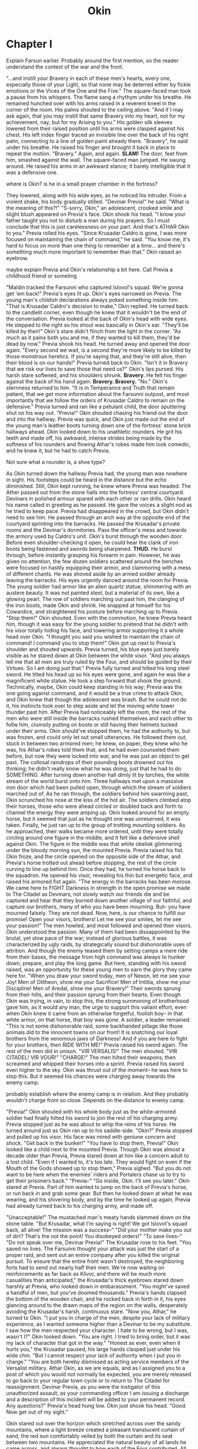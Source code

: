 #+title: Okin
:generalnotes:

:END:
* Chapter I
:chapterOneNotes:
Explain Farsun earlier. Probably around the first mention, so the reader understand the context of the war and the front.
:END:
"...and instill your Bravery in each of these men's hearts, every one, especially those of your Light, so that none may be deterred either by fickle emotions or the Vices of the One and the Five."
The square-faced man took a pause from his whispers. The flame sang a rhythym under his breathe. He remained hunched over with his arms raised in a reverent kneel in the corner of the room. His palms shouted to the ceiling above.
"And if I may ask again, that you may instill that same Bravery into my heart, not for my achievement, nay, but for my Arising to you."
His golden silk sleeves lowered from their raised position until his arms were clasped against his chest. His left index finger traced an invisible line over the back of his right palm, connecting to a line of golden paint already there.
"Bravery", he said under his breathe.
He raised his finger and brought it back in place to repeat the motion.
"Bravery."
Again, and again.
*SLAM!* The door, feet from him, smashed against the wall. The square-faced man jumped. He swung around. He raised his arms in an awkward stance; it barely intelligible that it was a defensive one.
:question:
where is Okin? is he in a small prayer chamber in the fortress?
:END:
They lowered, along with his wide eyes, as he noticed his intruder. From a violent shake, his body gradually stilled.
"Devinar Previa!" he said. "What is the meaning of this?!"
"S-sorry, Okin," an adolescent, crooked smile and slight blush appeared on Previa's face.
Okin shook his head. "I know your father taught you not to disturb a man during his prayers. So I must conclude that this is just carelessness on your part. And that's ATHAR Okin to you."
Previa rolled his eyes. "Since Krusadar Caldro is gone, I was more focused on maintaining the chain of command," he said. "You know me, it's hard to focus on more than one thing to remember at a time... and there's something much more important to remember than that."
Okin raised an eyebrow.
:comment:
maybe explain Previa and Okin's relationship a bit here. Call Previa a childhood friend or someting
:END:
"Maldin tracked the Farsunni who captured Islovol's squad. We're gonna get 'em back!" Previa's eyes lit up.
Okin's eyes narrowed on Previa. The young man's childish declarations always poked something inside him.
"That is Krusadar Caldro's decision to make," Okin replied. He turned back to the candlelit corner, even though he knew that it wouldn't be the end of the conversation.
Previa looked at the back of Okin's head with wide eyes. He stepped to the right so his shout was basically in Okin's ear. "They'll be killed by then!"
Okin's stare didn't flinch from the light in the corner. "As much as it pains both you and me, if they wanted to kill them, they'd be dead by now."
Previa shook his head. He turned away and opened the door again. "Every second we wait, is a second they're more likely to be killed by those monstrous heretics. If you're saying that, and they're still alive, then their blood is on our hands!"
Previa turned back to Okin. "Isn't it in Bravery that we risk our lives to save those that need us?"
Okin's lips pursed. His harsh stare softened, and his shoulders shrunk. *Bravery.* He felt his finger against the back of his hand again. *Bravery. Bravery.*
"No." Okin's sternness returned to him. "It is in Temperance and Truth that remain patient, that we get more information about the Farsunni outpost, and most importantly that we follow the orders of Krusadar Caldro to remain on the defensive."
Previa turned and ran like a petulant child, the door sputtering shut on his way out.
"Previa!" Okin shouted chasing his friend out the door and into the hallway. Previa was quick, and Okin just made out the end of the young man's leather boots turning down one of the fortress' stone brick hallways ahead.
Okin looked down to his unathletic rounders. He grit his teeth and made off, his awkward, intense strides being made by the softness of his rounders and flowing Athar's robes made him look comedic, and he knew it, but he had to catch Previa.
:comment:
Not sure what a rounder is, a shoe type?
:END:
As Okin turned down the hallway Previa had, the young man was nowhere in sight. His footsteps could be heard in the distance but the echo diminished. Still, Okin kept running, he knew where Previa was headed.
The Ather passed out from the stone halls into the fortress' central courtyard. Devinars in polished armour spared with each other or ran drills. Okin heard his name called in greeting as he passed. He gave the voices a slight nod as he tried to keep pace.
Previa had disappeared in the crowd, but Okin didn't need to see him. He passed through an arch way at the opposite end of the courtyard sprinting into the barracks. He passed the Krusadar's private rooms and the Devinar's dormitories. Pass the officer's mess and towards the armory used by Caldro's unit.
Okin's burst through the wooden door. Before even shoulder-checking it open, he could hear the clank of iron boots being fastened and swords being sharpened.
*THUD.* He burst through, before instantly grasping his forearm in pain. However, he was given no attention, the few dozen soldiers scattered around the benches were focused on hastily equipping their armor, and clammoring with a mess of different chants.
He was shoved aside by an armed soldier already leaving the barracks.
His eyes urgently danced around the room for Previa. The young soldier had armor like an alien quartz statue, shimmering with an austere beauty. It was not painted steel, but a material of its own, like a glowing pearl.
The row of soldiers marching out past him, the clanging of the iron boots, made Okin and shrink. He snapped at himself for his Cowardice, and straightened his posture before marching up to Previa.
"Stop them!" Okin shouted. Even with the commotion, he knew Previa heard him, though it was easy for the young soldier to pretend that he didn't with his visor totally hiding his face, and towering armor supporting it a whole head over Okin.
"I thought you said you wished to maintain the chain of command! I command you to stop them!" Okin got up next to Previa's shoulder and shouted upwards.
Previa turned, his blue eyes just barely visible as he stared down at Okin between the white visor. "And you always tell me that all men are truly ruled by the Four, and should be guided by their Virtues. So I am doing just that."
Previa fully turned and hilted his long steel sword. He tilted his head up so his eyes were gone, and again he was like a magnificent white statue. He took a step forward that shook the ground. Technically, maybe, Okin could keep standing in his way; Previa was the one going against command, and it would be a true crime to attack Okin, and Okin knew that though the adolescent was brash. But he could not do it, his instincts took over to step aside and let the moving white tower thunder past him.
After Previa had noticeably left the room, the rest of the men who were still inside the barracks rushed themselves and each other to follw him, clumsily putting on boots or still having their helmets tucked under their arms. Okin should've stopped them, he had the authority to, but was frozen, and could only let out small utterances.
He followed them out, stuck in between two armored men; he knew, on paper, they knew who he was, his Athar's robes told them that, and he had even counseled them before, but now they were locked into war, and he was just an object to get past. The collosal raindrops of their pounding boots drowned out his thinking; he didn't really know what he was doing, just that he had to do SOMETHING.
After turning down another hall dimly lit by torches, the white stream of the world burst onto him. Three hallways met upon a masssive iron door which had been pulled open, through which the stream of soldiers marched out of.
As he ran through, the soldiers behind him swarming past, Okin scrunched his nose at the kiss of the hot air. The soldiers climbed atop their horses, those who were ahead circled or doubled back and forth to channel the energy they were amping up. Okin looked around for an empty horse, but it seemed that just as he thought one was unreserved, it was taken. Finally, he just ran up to the group of trotting mounting soldiers. As he approached, their walks became more ordered, until they were totally circling around one figure in the middle, and it felt like a defensive shell against Okin. The figure in the middle was that white obelisk glimmering under the bloody morning sun, the mounted Previa.
Previa raised his fist. Okin froze, and the circle opened on the opposite side of the Athar, and Previa's horse trotted out ahead before stopping, the rest of the circle curving to line up behind him. Once they had, he turned his horse back to the squadron. He opened his visor, revealing his thin but energetic face, and raised his armored fist again.
"The energy in the barracks has been morose. We came here to FIGHT Darkness in strength in the open promise we made to The Citadel as Devinars, not slowly watch our friends die and be captured and hear that they burned down another village of our faithful, and capture our brothers, many of who you have been mourning. But-- you have mourned falsely. They are not dead. Now, here, is our chance to fulfill our promise! Open your visors, brothers! Let me see your smiles, let me see your passion!"
The men howled, and most followed and opened their visors. Okin understood the passion. Many of them had been dissappointed by the brutal, yet slow pace of the war; instead of glorious battles, it was characterized by ugly raids, by strategically sound but dishonorable uses of attrition. And though the enemy teased them by setting camps a mere ride from their bases, the message from high command was always to hunker down, prepare, and play the long game. But here, standing with his sword raised, was an opportunity for these young men to earn the glory they came here for.
"When you draw your sword today, men of Nexon, let me see your Joy! Men of Olitheon, show me your Sacrifice! Men of Intillia, show me your Discipline! Men of Aredal, show me your Bravery!"
Their swords sprung from their hilts, and their passion sprung from their hearts. Even though Okin was trying, in vain, to stop this, the strong summoning of brotherhood gave him, as it would any man, the urge to support this valiant effort, even when Okin knew it came from an otherwise forgetful, foolish boy-- in that white armor, on that horse, that boy was gone. A soldier, a leader remained.
"This is not some dishonorable raid, some backhanded pillage like those animals did to the innocent towns on our front! It is snatching our loyal brothers from the venomous jaws of Darkness! And if you are here to fight for your brothers, then RIDE WITH ME!"
Previa raised his sword again. The rest of the men did in unison.
"VIR VERSALIS!" The men shouted. "VIR CITADEL! VIR VOUR!"
"CHARGE!" The men hilted their weapons, then screamed and whipped their horses into a sprint. Previa raised his sword even higher to the sky.
Okin was thrust out of the moment-- he was here to stop this. But it seemed his chances were charging away towards the enemy camp.
:comment:
probably establish where the enemy camp is in relation. And they probably wouldn't charge from so close. Depends on the distance to enemy camp.
:END:
"Previa!" Okin shouted with his whole body just as the white-armored soldier had finally hilted his sword to join the rest of his charging army.
Previa stopped just as he was about to whip the reins of his horse. He turned around just as Okin ran up to his saddle-side.
"Okin?" Previa stopped and pulled up his visor. His face was mired with geniune concern and shock. "Get back in the bunker!"
"You have to stop them, Previa!"
Okin looked like a child next to the mounted Previa. Though Okin was almost a decade older than Previa, Previa stared down at him like a concern adult to a lost child.
"Even if I wanted to, it's too late. They would fight on even if the Mouth of the Gods showed up to stop them," Previa sighed. "But you do not want to be here when the enemies' riders and Portalers chase us to try to get their prisoners back."
"Previa--"
"Go inside, Okin. I'll see you later."
Okin stared at Previa. Part of him wanted to jump on the back of Previa's horse, or run back in and grab some gear. But then he looked down at what he was wearing, and his shivering body, and by the time he looked up again, Previa had already turned back to his charging army, and made off.


"Unacceptable!"
The mustached man's meaty hands slammed down on the stone table.
"But Krusadar, what I'm saying is right! We got Islovol's squad back, all alive! The mission was a success--"
"Did your mother make you out of dirt? That's the not the point! You disobeyed orders!"
"To save lives--"
"Do not speak over me, Devinar Previa!" The Krusadar rose to his feet. "You saved no lives. The Farsunni thought your attack was just the start of a proper raid, and sent out an entire company after you killed the original pursuit. To ensure that the entire front wasn't destroyed, the neighboring forts had to send out nearly half their men. We're now waiting on reinforcements as far back as Klivor, and there will be much more casualities than anticipated," the Krusadar's thick eyebrows stared down harshly at Previa, who looked down in embarassment. "You might've saved a handful of men, but you've doomed thousands."
Previa's hands clapsed the bottom of the wooden chair, and he rocked back in forth in it, his eyes glancing around to the drawn maps of the region on the walls, desperately avoiding the Krusadar's harsh, continuous stare.
"Now you, Athar," he turned to Okin. "I put you in charge of the men, despite your lack of military experience, as I wanted someone higher than a Devinar to be my substitute. I saw how the men respected your character. I hate to be wrong, but I was, wasn't I?"
Okin looked down. "You are right. I tried to bring order, but it was my lack of character that got in the way."
"Honest as ever, even when it hurts you," the Krusadar paused, his large hands clasped just under his wide chin. "But I cannot respect your lack of authority when I put you in charge."
"You are both hereby dismissed as acting service members of the Versalist military. Athar Okin, as we are equals, and as I assigned you to a post of which you would not normally be expected, you are merely released to go back to your regular town cycle or to return to The Citadel for reassignment. Devinar Previa, as you were the instigator of this unauthorized assault, as your commanding officer I am issuing a discharge and a description of this incident will be added to your permanent record. Any questions?"
Previa's head hung low. Okin just shook his head.
"Good. Now get out of my sight."


Okin stared out over the horizon which stretched across over the sandy mountains, where a light breeze created a pleasant translucent curtain of sand, the red sun comfortably veiled by both the curtain and its seat between two mountains. He appreciated the natural beauty of all lands he came across, and always thought to how each of the Four contributed. All gave an equally necessary contribution, but some he had an easier time than others understanding. Intillia brought both the earth, and the waters, and the gasses and winds in the sky; Aredal brought the Light for all living things to see by, through which this view would otherwise be impossible, and by it the heat which allows all living things to survive, and according to some of the newer Istars apparently, also the sustenance for plants; Olitheon, he could somewhat understand, brought the actual area where all things are, even the stars, but not the actual objects itself, those were still Intillia and Aredal. Him and Nexon brought many other things that were quite confusing. Okin tried to comprehend it abstractly on his own. He had even asked Istars in the natural sciences he met, though it made him uncomfortable, but still, he could not really comprehend it. Still, he trusted it and felt it in his prayers, which was what was most important.
:comment:
Is he uncomfortable because he is asking women?"
:END:
"I'm sorry Okin."
Previa interrupted Okin's tranquil observation, and brought him immeadiately back to his current air of disdain. Okin turned around and continued heading forward with Previa up the hill.
:comment:
They should probably be in carriage here or on horse back. Also, maybe it makes sense for them to travel with some baggage. Maybe mail? Or for them to take a space network trip back so we can establish the space network.
:END:
"That's Athar Okin to you."
Previa raised his hands, "Oh come on, Okin, we've known each other since we were kids--"
"That's Athar Okin to you," Okin's voice sunk like a swamp.
"Okay, okay, ATHAR Okin," Previa said. "So, uh, now that this all over, what's next for ATHAR Okin?"
Previa looked to Okin with the open eyes of a puppy. Okin ignored him.
"Come on, I know you have some plan in that big, meticulous brain of yours."
Okin's glare snapped onto Previa.
"This isn't nothing, Previa. I came here for a reason. To force myself to really JUMP into Bravery."
"You didn't come here to help the Citadel spread the holiness of the Four against the Corruption of the Farsunni heretics?"
Okin glared at Previa. Previa gave a sheepish smile, before sighing.
"This was important to me, too. This was a chance for me to grow in Bravery, and Temperance, too. I know how you feel."
Okin's glare softened. He waited for Previa to hoist himself upwards into the cart. Previa offered Okin a hand, but by then Okin was already himself getting into the cart, and he didn't take it.
:description:
Add some description here about the cart starting to move after they get it. Right now its a bit confusing
:END:
Previa collapsed against the side of the cart, and rested his cheek on his arm which he rested on the side of the cart. The cart bumped up and down against the cobbly road, and the young Devinar just let his face slide into his hand like melting wood.
"Well, if you have to know, I'm going to the Citadel. Probably to see Impalias Aldwin."
Previa sighed again. He stretched his arms and readjusted so his arms provided a cushion for his back against the cart.
"Yeah, I think I'm gonna have to go see dad too."
:style:
I feel like Previa would say father
:END:
Okin stared away from Previa, outside the cart. His eyes drifted, not on any of the dry yellow countryside, but past it. His mind was on what the future could hold, but it was just soft, meaningless impressions.
He raised the back of his hand into his gaze. The singular golden stroke shone in the Light. *Truth.*
He stretched his other index finger against it. He drew out an invisible stroke, coming out from the other golden stroke. *Bravery*, he said to himself.
He drew the stroke again, keeping his finger on it even as the cart jumped upwards and his whole body shook.
*Bravery.*
* Chapter II
** Notes
- maybe change the intro as Previa should be wearing the armor
- maybe they should have squire-like Infantis assistants
- unit of measurement mentioned, right now feet
- Neiman mentioned
** Chapter
"Impalias Aldwin," Previa said. He bit his lip till it formed like a parted wave, and his eyelids covered his irises in a bored expression. "You know, *Impalias.* There's only like ten of them."
"Yeah, exactly, I know, *Impalias*," the bearded man shot back. "But for what reason on Opartha would a kid like you need an Impalias for? Or better yet, why would an Impalias take their precious time to meet with a kid like you?"
:comment:
Establish where they are at the start of the chapter. And some indication of who the breaded guy is.
Give time that it took them to travel to the citadel
:END:
"It's not for clerical duties, Virtues, or anything of the sort," Okin stepped in, already feeling enough embarrassment from Previa. "It's a personal matter. We know Impalias Aldwin personally."
"He's my father," Previa scratched the back of his neck and smiled sheepishly. The bearded man gave an unimpressed nod, and Okin scowled.
"Oh. Well, regardless, I don't really have anything to give you beside the common knowledge that the Impaliases spend most their time near the center of The Citadel," the mustached man grunted.
"Oh," Previa's smile faded. "Well, thank you anyway, and may the Four bless you."
"Four bless you too," the man said plainly before strutting away.
"Ugh," Previa shook his head. "Made myself look like an idiot, and I still have to have all this anxiety as we wait to find him. Of course some random Rothar wouldn't know where we dad is."
"Temperance, Previa, Temperance," Okin said.
"You know, it's not that I'm impatient, it's just that it's like-- it's basically like what's happening right now is the same as when I was a kid," Previa blushed, "...coming home to dad after getting in trouble."
Previa glanced to Okin, checking to see if his friend related, but Okin gave away nothing.
"Oh come on, don't tell me you never got into trouble as a kid? I mean come on, you weren't *that* stuck up and perfect, Okin," Previa raised an eyebrow at his own question, and then leaned closer to Okin. "You weren't, right?"
Okin just bit his lip.
"I coulda sworn I saw you got in trouble with one of the Istars," Previa rubbed his chin. "Yeah."
A slight smile appeared on Okin's face. "Your memory is better than I expected, Previa."
Previa matched Okin's smile with a toothy grin. "I knew it! I told Vashod you were one of us!"
Previa gave Okin a friendly slap on the shoulder, and Okin's smile faded. Previa chuckled a bit more, and Okin let it fade off into awkward silence between them, as the bustling of The Citadel to fill their ears. Okin and Previa both glanced around for a while. Though he was by no means a listless slacker, and Previa, though less conscientious, was definitely more filled with actual energy which caused a certain form of industriousness, Okin was surprised and with the Citadelian's sureness of movement, in a sea of other men, inches away from them, all on their own path and mission, they just stared straight ahead as if they were the only ones in existence. It reminded Okin of the preoccupation of wild animals, and in that way, it made the people feel less human, and though definitely more alive in some senses, less in others.
:question:
I don't understand what exactly you're trying to convey here. Is it just the hustle and bustle and energy of the city?
:END:
Okin cleared his throat before turning back to Previa and continuing. "But I liked your attitude on our trip here more than this distracted nostalgia. Now is a time to learn from what happened and look ahead, regardless of your feelings of shame."
Previa's lips pursed, and then he nodded. Okin often debated with himself whether Previa really took his advice to heart as best as he could and mostly suffered due to his own undisciplined nature, or if the lad just wanted Okin to like him and thus just tried to appear as if he was processing things.
"Good advice, Okin," Previa said, but his focus was obviously on something else. Okin peeked over the young man's shoulder and saw what he was staring at-- a market stand where some young dough-faced boys were being handed a large, thick yellow pastry covered with thick sugars on the top.
"Well, you never said how far I should look ahead, and looking ahead about thirty feet, I see something very tasty--"
Okin sighed and shook his head. "Go ahead, Previa."
Previa smiled and ran forward a few steps, before turning back to Okin. "You want any?" he asked.
Okin shook his head no. "Temperance requires especially that times of personal dissappointment are not met with indulgence but with quiet, even uncomfortable, introspection."
Previa looked up in thought, and then took a step back. "You're right, I won't have any."
"No, no," Okin looked down. "I'm sorry, Previa. I'm probably coming off as a stickler. I didn't mean you shouldn't have one."
Previa's lips pursed. "Yeah, but, I feel bad having one if you don't. What about, I just get one, and we split it. It'll still cause me to do like, that introspection, 'cause normally I'd probably have-- well, two."
Okin laughed and shook his head again. "Oh, alright," he said.
Previa ran to the stand, excitedly exchanged some coins for the pastry, split it in half and handed it to Okin. The two enjoyed the snack as they kept along the large stone brick main road of The Citadel, towards the towering statue of Olitheon ahead.
"So, do you think," Previa said between bites, "that the Citadel will be able to beat Farsun and Surkusch without us?"
Okin bit into his snack. His eyelids lowered to say, *seriously*?
"I'm kidding. But I mean, in seriousness, do you think we'll win?"
"Well, the Onorun says we will encompass the world. We've beat them before, and they have less men then us, and they seem to be losing now," Okin paused. "So of course we will win."
"Yeah, but I mean like, when? Like you know, do you think we're living in... like, the Return?"
Okin's eyes narrowed, but his head was obviously spinning.
"Only a fool or a demagogue, will say, before the signs have come, that they are near, and therefore, change should be upon us."
"Neiman Seven, Eighteen Four," Previa finished with Okin in unison. Okin raised an eyebrow and smiled.
"But I mean... you've heard the rumors that there's a man in the East..."
"Enough," Okin said.
Previa nodded. Okin looked away to get his mind on something else. It was true that he did think of these things, but he trusted in that verse, and understood why it was there, not just to heed people against manipulative opportunists, but also for the sake of the ordinary Versalist's sanity. Though the Onorun ultimately foretold the events during and after the Advent as they lead up to paradise for all, Okin was still fearful that things would change too fast, that his lifetime would be derailed. But those were selfish, small-minded, unholy thoughts.
Okin looked forward as the already busy streets got more dense and noisy. Ahead, a large crowd had gathered, all within the shadow of the massive statue of Olitheon, which was being cast to the left. He and Previa stopped just at the edge of the crowd. Near the front of the crowd, low horns rumbled.
:comment:
Add a description of the statues or cathedral here. Or earlier in the chapter
:END:
"Dad should be serving near here... but this is an awfully large crowd just to get into one of his services," Previa said. "Still it is Olithday, so..."
Okin tiptoed to get a better view, and could see a large wooden pole peeking above the crowd. His stomach twisted. "I-I don't think it's a service."
"Let's get closer," Previa said as he started manuevering through the crowd. Okin squeezed behind him, uttering constant "excuse me"s and "sorry"s.
As they reached a few rows from the front of the crowd, Okin's suspicions were confirmed. He stared up at the wooden platform, upon which the large wooden hanging post sat. His throat squeezed up.
"Oh," Previa said as he also looked upon the wooden post. The Devinar's eyes bounced away to the group of men on the side, just next to the stairs where the post, coming out from the entrance of a large cathedral made of painted stone.
"There he is," Previa pointed to one of the men in the middle who wore robes similar to Okin's, but with purple stripes instead of golden ones. A large cape came out in an apron-like structure but split in the middle, outfitted with geometrical engravings. He was clearly the central figure of the group, being guarded by many heavily armed men.
:comment:
We can probably just say this is Aldwin here. Works better and makes Previa's line less confusing later.
:END:
"I think he's the one hosting this."
The horns, which had been playing a low, ambient rumbling, suddenly erupted. The man in the ornate robes marched onto the stage, surrounded by five guards all in different, unusual colored armor-- one was the same as Previa's, glowing with a softer version of the sun's glare, one a goldish yellow, one a crimson red, one a deep blue, and one a mix of several colors in a swirl, all glazed over with the same glow, shiny yet contained. They separated out onto different corners of the stage, except the one with the white armor. They grasped a thin dirt-faced man, pushing him forward, just behind the central robed figure.
"I'm gonna move back just a bit," Previa whispered into Okin's ear. "I don't want dad to see me and get distracted."
Before Okin could protest, Previa snuck backwards and the crowd moved forward to fill the gap. Okin's eyes returned to the thin man, shivering under the massive shadow of the armored white man behind him.
The horns erupted again, even louder this time. The robed man raised one arm, and there was silence on the other side of the blast.
"Olitheon bless you on his day," the robed man smiled. "Let us all, and especially those moving towards his heaven, be filled with his Virtues. Curiosity, Humility, Wisdom, and Sacrifice. We are standing under him today in more ways then one." the robed man looked up at the massive statue above, and there was some chuckles.
"As we observe our world, and our language, without the enlightenment of Versalism, we often see the opposite of Darkness as Light. This, while intuitive, is a Deception from the Darkness itself. It is a misunderstanding that creates an imbalance in our worldview and priorities. The reality is, that it is all Four, in balance, that stand in opposition to the Darkness. And today, as every Olithday, we stand in recognition of how Space works in opposition to the Darkness. In fact, it was the Wisdom of Olitheon which first saw the evil of Tregale, as well as the Sacrifice of Olitheon which saw to his banishment."
The white-armoured man threw the thin man against the post as the robed man continued his speech. The thin man groaned, and Okin could see that he was barely a man, moreso an adolescent.
"But even though Tregale's banishment prevented Darkness from taking over our world, the war against its evil was not finished, nay, the Gods desired that many things be spread to us, that we be a part of their mission so that we could join them in the Four heavens. That we all take part in the war against Darkness, and spread the Four rightfully across Opartha."
The thin man let out a moan like a pleading animal. He was silenced by a backhand from the white-armored man, which erupted in a squeal, and a pang in Okin's chest. Okin shielded his eyes.
:question:
What made the squeal?
:END:
/These are the Forces of Darkness... they seek to destroy Versalism, the Citadel, and the world... there should be no mercy for them, as they have no mercy.../
Okin looked back to the stage. The robed man pulled out a torch.
"Every destruction of the followers of the Darkness is one step closer to its total banishment, to the total arrival of the Four on Opartha."
The red-armored guard walked over to the robed man, lit his torch, and then stepped away. The robed man raised the torch high in the air.
"Vir Versalis!"
The robed man shouted, and the crowd erupted with him.
"Vir Citadel!"
Their shouts punched across the dense streets.
"Vir--"
FTSK! Several balls of fire sparked into large plumes of smoke near the stage. Screams tore through the streets, and Okin shielded his eyes.
* Chapter III
** Notes
- feet mentioned as measurement
** Chapter
<<<<<<< HEAD
Coughing. Screaming. The crowd crashed like restless waves. The central cloud of smoke consumed the platform. . The colored armed guards ran into the smoke. Okin knew something was happening... that his mentor and friend, and his friend's father, was under attack. But what would he do? He would get in the way of those who could actually defend. And the screaming, the smoke, the fear he admittedly felt but hated at the prospect of the thin man being burned... it was too much. Okin was taken up by the waves of the crowd. He surrendered himself into its waters.
But after running a few paces with the crowd, he had to turn back to the chaos of the central platform. A man emerged from the smoke. He was dressed as an ordinary urban peasant of the Citadel, in a long tunic of natural browns. But Okin knew the man was not just an ordinary peasant, he was the one who had created the smoke. Okin was some twenty paces past the man, with the crowd flowing in between them. The colored guards were stuck in the smoke, and it seemed that neither them nor the crowd noticed this man descending from the platform. Maybe this was his chance. His chance for Bravery.
Okin turned against the weight of the crowd. The shoulders moving against him bucked against his, but he stood his ground. Suddenly, Okin's gaze met the man's eyes. His  face was gaunt and scarred, more dark and weathered than most peasants in the eastern Versalist lands, though it was still obvious that this was a rather young man. But something in the man's eyes, a deep, fiery hatred, screamed that he knew Okin. And with that gaze, and some features of the man's face, and with the knowledge that that man had attacked the robed man, Previa's father, a thought coalesced in Okin's mind.
=======
Coughing. Screaming. The crowd moved like restless waves. The central cloud of smoke consumed the platform. . The colored armed guards ran into the smoke. Okin knew something was happening... that his mentor and friend, and his friend's father, was under attack. But what would he do? He would get in the way of those who could actually defend Aldwin. The screaming, the smoke, the fear he admittedly felt and the hated at the prospect of the thin man being burned... it was too much. Okin was taken up by the waves of the crowd. He surrendered himself into its waters.
After running a few paces with the crowd, he had to turn back to the chaos of the central platform. A man emerged from the smoke. He was dressed as an ordinary urban peasant of the Citadel, in a long tunic of natural browns. But Okin knew the man was not just an ordinary peasant, he was the one who had created the smoke.
Okin was some twenty paces past the man, with the crowd flowing in between them. The colored guards were stuck in the smoke, and it seemed that neither them nor the crowd noticed this man descending from the platform. Maybe this was his chance. His chance for Bravery.
Okin turned against the weight of the crowd. The shoulders moving against him bucked against his, but he stood his ground. Suddenly, Okin's gaze met the man's eyes. His face was gaunt and scarred, more dark and weathered than most peasants in the eastern Versalist lands, though it was still obvious that he was a rather young man. Something in the man's eyes, a deep, fiery hatred, screamed that he knew Okin. With that gaze, the features of the man's face, and with the knowledge that that man had attacked the robed man, Previa's father, a thought coalesced in Okin's mind.
>>>>>>> 88e198603f772eab3a1c5d805abdd1e2db78bdc1
/Is that-- is it Cynin?/
And then, as it often does, Okin's mind exploded in panic. /He's a Herald. And he just killed Aldwin. And he's here to kill you too./
Okin dived back into the mass of the crowd and ran with it. He crossed shoulders with many people, hoping to lose Cynin in the sea of the crowd. He did not look back.
:comment:
Be more explicit about Okin's emotions. Because he turns back pretty soon after, it feels jarring as is.
:END:
Finally, the crowd slowed their movement, but Okin was still stuck inside its mass. It became clear to them that they had dispersed far away enough from the conflict, which seemed to not have escalated further. Okin, along with many of the others, turned back to the scene. Okin searched for Cynin, but he couldn't find him.
He pushed through, ignoring the murmurming and cursing. Reaching the edge, he ran back toward the platform. The smoke was still building, half covering the face of the cathedral behind it and half covering the bottom of the much taller statue of Olitheon to its right.
The guards had all descended from the platform. They were running to surround two figures on the ground-- it was Previa, with his father in his hands. Okin glanced around the entire intersection, and down the street him and Previa had come down before. Finally, he caught a man running to get on a horse. He wasn't certain, but was quite sure it was Cynin.
"It was him!" Okin shouted at the group of Devinars and colored armed guards, and pointed towards the man getting on the horse. "I saw him come out of the smoke!"
The guards took a second between them to decide if they trusted Okin, then nodded and ran towards the man on the horse. Okin watched them run towards Cynin. He could follow, but it was probably pointless for now, they would catch him or they wouldn't.
Instead, he turned back towards Previa, who was sitting on the floor. The young Devinar sobbed. Okin moved to the side to get a better view of the robed man, who was collapsed in his son's arms. Okin grimaced; Previa's father looked beyond old, like if a man kept growing after he was dead. The first thing Okin noticed were the offness of the man's colors, his hair was much longer than before but scraggly and twisted in  different directions, though it was gray before, now it was streamed in several uncomfortable shades of grey, his teeth were yellow, and his skin was also a whitish-gray. The man's gaunt hands lay motionless. His fingernails, colonized by dust and puss, were half as long as his fingers. His eyes were stretched open, and massive drooping bags contrasted against his now ghoulish skin.
"Dad! No, no, no, no!" Previa shouted and kept shaking his father. Previa held his father's cold face against his cheek. "Please! Oh Aredal!" He screamed up, but past, the massive statue above. "Oh Aredal! Give your Compassion to my father! Oh Nexon! Give him your Care!"
He screamed directly at the statue just above them, with both its palms outstretched as if it was holding a large ball in front of its chest, "Oh, Olitheon, on your day, if it is my father's final hour, I know he will be blessed in your heaven, but please, give him some more time on Opartha, please!"
Okin's heart wrenched at Previa's sobs. He walked close enough that Previa could see it was him and leaned down and hugged his friend.
"I'm sorry," he said. "I'm sorry."
Previa kept hugging his father's cold body close to his chest, but he leaned into Okin's shoulder to wipe his tears.
"Where'd they go!?" Previa stod and shouted. "WHERE'D THEY GO?"
Okin raised a shaky hand and pointed down the street they had come from. Previa's fist clenched and he stared off in its direction.
"Devinar Previa," Both Okin and Previa looked up to see the red-armored guard standing over them. "I'm sorry, but we have to clear the streets and get your father to a hospital."
Previa nodded and wiped his eyes. Awkwardly, he slid held out his father's limp body to the red guard and another guard in plain armor who picked him up by supporting his back and legs respectively.
Previa immeadiately jumped to his feet like an angry teenager itching to get into a fight. "You're sure he went that way?" Previa said to Okin and pointed down the street.
"Y-yeah, but--"
Previa wooshed passed Okin, nearly knocking him over. The Athar sighed. He looked up to the statue of Olitheon, some several buildings' height worth above, just as the smoke was clearing from his face.  His head was numb, the events that just happened felt unreal.
/Oh Olitheon, I am sorry for all the evils that happen on your day... in all your Wisdom, you are probably looking down on us and shaking your head. Please guide us. I know I am of Aredal, but please guide me... through whatever this is.../
"Athar Okin," Okin was brought out of his trance by a fully armored guard holding a long spear. "I need you to come with me."
Okin met the guard's harsh blue eyes. He nodded and followed the man down the circular road which surrounded the statues and large cathedrals in the center of the Citadel. They turned into one of the cathedrals with paint that looked like navy leather with vines of bronze stretching down and around it.
:comment:
It's fine for Okin to recongize the catherdal
:END:
The guard led Okin up a set of stone stairs into a small but fancy room, outfitted with custom wood dressers, and a petite table and tea set that one would think fit for a rich old lady. The guard motioned for Okin to take a seat and he obliged.
"We're just having everyone close to Impalias Aldwin and any other potential targets under watch for the time being," the Devinar said. "I hope you understand."
Okin nodded. "We'll keep you fed and guarded and notify you if we have any updates," the guard continued.
He gave Okin a curt nod before leaving the room and bounding down the stairs. Okin just stared out at the parially transparent window, sitting upright in the chair much too small for him. His eyes seemed to ponder nothing but the second floor of the stone building on the other side of the street. But though his eyes were still, his mind was not. /How did Cynin survive all this time? Had he been waiting under their nose, just waiting for an opportunity, or was he living far away? Was Damin still alive? Did Cynin want to kill Okin? Was it really Cynin, or was it just Okin's fears that were getting in the way? What will Previa do now? Is Aldwin dead? Who will be the next Impalias?/
His train of thought was interrupted by a knock on the door. His head whipped to it like a bird noticing a predator, and his fingers grew white against the table. The door squeaked open, and he readied his fists--
He lowered them in a sigh as a short old woman pushed open the door with her lower back. She gave Okin a kind smile and he got up to help her with the tray she was holding, a plate with a loaf of sugared bread and some tea.
"Thank you, Infantii", Okin smiled. He sat back down as she left the room, accidentally slamming the tea tray too hard against the table with his shaky hands. The tea in the cup jostled, just barely staying within.
:question:
Is infantii the persons name. Is this to esatblish that old ppl can be infantis?
:END:
Okin stared at the tea, which moved back and forth yet maintaining the top surface as a perfect oval, and the ever-so-slightly rattling cup. His eyes fixed on all the tiniest details, on the slight ripples in the brown water, on the chaotic triangles and small smudges in the leaf inside, to the little white specks quite natural for the stone the cup was made out of. His gaze shifted to the small loaf of sugared bread, running down the gradient from a soft yellow to a warm brown, over the distribution of sugar droplets. He sat down into the chair without moving his head, still focused on the treats in front of him. His stomach rumbled, but he didn't move a muscle.
Okin stayed like that, waiting, salivating, feeling the dryness of his own body, analyzing the snacks before him, as the same thoughts bounced through his mind. He didn't know how long he stayed there. Eventually he started to hear the rhythym of his own breathes.
The door squeaked open again. This time, two guards in the same steel armor, indistinguishable from the one who brought him in before, shifted and crouched to fit through the small wodden door. Okin stood to his feet to greet them.
"Athar Okin, sorry for the wait," the first one said, plopping down his visor to reveal a face marked by spotted dark hair, on both his beard and eyebrows. His eyes went to the plate of snacks, untouched, and back to Okin.
"Did you catch him?" Okin asked. His eyes went back and forth between the two guards, and he could tell the answer was no before they said it.
"No," the second guard, noticeable by a scar across his left eye, said. "He was assisted by another group of Heralds, one of them Teleporation, at the North entrance."
Okin scratched his chin. "And was there two of them? In the original party?"
"We were not in the pursuing party," the dark-haired guard said. "But the reports so far say so, that two individuals fled for the North entrance after Impalias Aldwin was attacked, though we also don't know exactly how many accomplices there were or what their roles were in their attack."
"And the criminal? The one of the Darkness? Did he get away?" Okin asked.
"His whereabouts are unknown," the scarred guard said. "But if you have any information about either him or "
"I believe the attacker was a Light Herald," Okin said without skipping a beat.. "And uhm, I believe he may have an accomplice who's... of the Darkness."
The guards looked at each other. Their jaws clenched, and it was obvious they were forcing overly unphased faces. The scarred guard nodded.
"Understood," The dark-haired guard cleared his throat. "Uhm, that is not the only reason we're here. We've been notified that it is unlikely that Impalias Aldwin will be making a recovery soon, Four bless him."
Okin gave a solemn nod, "Four bless him."
"And the Impalias noted you down as a replacement in case of his temporary leave, until an election can be held", the scarred guard said.
Okin's eyes widened. His heart quickened. "I'm just a junior Athar. I've only achieved Truth, and I-I'm only thirty! I am far too inexperienced to be an IMPALIAS!"
:comment:
Okin can note some other notable young Impaliai here. Or talk about the typical job age range
:END:
"It is the will of the Impalias, who's authority is willed by the Mouth, who's authority is willed by the Gods," the guard said.
Okin shook his head. "In Truth, I felt I did not even deserve the title of Athar. This-- this is a mistake."
"It is not like this is our decision," the dark-haired guard said. "We are merely the messengers. Though if Impalias Aldwin has selected you, I'm sure there was Wisdom in his judgement."
"I do not mean to insult a man I so dearly respect," Okin said. "But he has known me since I was a child. I'm afraid that nepotism has clouded his judgement."
:style:
Nepotism is prob a weird word to use.
:END:
"With all due respect, it is not my job to debate you or encourage you," the scarred guard interjected. "My job is to take you to the central chamber, to prepare for you duties as Impalias. We'll go through the Nexon chamber, if you don't mind."
Okin nodded. The dark-haired guard held open the door for Okin and the three of them left the building.
As they moved back onto the main central street, it was clear and clean yet bustling; one who was not here a few hours ago would not have known that the event nor the violent attack took place.
They turned into an arch set between the legs of two of the massive stone statues into a large building made of a dazzling quartz-like surface, also outfitted with green, orangle, purple, and multicolor gems. Inside, Okin awed at the series of massive paintings. They depicted men and women in different outfits, most of a simple and ancient nature, yet different in color and shape. Some were portraits, some were landscapes, some set in the austerity of cold winter, some ontop of a picturesque mountain sunset, some depicted battles, others depicted meals. Yet though everything of the environment was different, and though the individuals varied in race and appearance, it was not just the style--- which were of a romantic yet semi-realistic nature, with deep, contrasting colors ---that told the viewer that these people all shared something in common; there was an unspeakable quality among them, like they knew the people in the other paintings, or even that they knew that the other people were in the paintings that they were in, even though the events depicted were nations and times away from each other.
:comment:
Having a hard time visualizing the hall. Painting descriptions are good
:END:
As they left the hall wherein all the paintings, and walked the steps of a stone spire, Okin's lungs squeezed inside his chest. Here he was, in the most powerful and holy complex in the world, about to be inducted as one of the most powerful leaders in the continent, after ironically being sent here by a failure. How could he tell the Council that he did not belong there? Surely, they would see that he did not, and it would all just be a quick, embarrasing moment to forget. It was Okin's dream to be here, in some ways, but no, because it just felt too distant. He remembered how he felt when Aldwin became an Impalias, how close it was to be so near to the heart of Versalism. And now, here, he was, and it felt surreal.
Okin stepped up to the exit of the claustrobic, dimly lit stair spire, and entered a tall, long hall with quartz walls set with topaz accenting that made long lines with swirling patterns at the end. Here, there were paintings as well, but they were all of one man, a figure who looked nearly identical to the statue of Olitheon that stood above them, with his narrow but still masculine face, tall frame, and long, pointy nose. Yet there was a quality different about him, mostly in his expression, which in every picture was a smile of some sort, both large, childish smiles, but also some soft smiles of an old friends appreciating each other in a quiet moment, as opposed to the kind yet serious expression on the massive statue outside. Like the paintings downstairs, these depicted the man in a variety of scenes; a few of the scenes had other individuals, but it was obvious he was the center and the throughline; In one he fought off four other figures, but it was him focused on the dominant side of the image, and the four on the other, and there were actually many with another man who looked identical to him that was no doubt the same man as the massive statue outside, Olitheon. In every artwork was composed to feel their closeness, and they both smiled, though the one that was not Olitheon always smiled brighter.
As soon as Okin had fully stepped in the room, and had more than a spare second to take in the exquisite air that the display created, he immeadiately joined the two guards in a line in front of a statue of the featured figure at the far edge of the room. At once, they all knelt on one knee.
"Nexon, God of Joy, God of Creativity, God of Peace, God of Care, God of Time, we permission ask that we be brought before your messenger on Opartha, the Mouth of the Gods," the two guards said. "We are returning his request for Athar Okin Santac."
For some moments, there was nothing, and the guards and Okin looked almost comical standing so reverently, almost hoping for a response from the statue, which was in a childish position, mid-jump. Then left of the statue, a man in light-armor stepped out from a line of four light-armored men in front of a narrow doorway.
"The Mouth has spoken. Permission is granted," his voice rumbled through the hall. He stepped back into the line, and then the line broke and folded so that pairs of men were facing each other. Okin and the two guards stood up from their position, and Okin noticed that on the right side was an identical line of guards, but unbroken, except these were heavily armored in the identical armors as the ones who were guarding Aldwin when he was attacked on the platform, except the white one was missing. Okin followed the guards through the left side, between the two pairs of men.
/How powerful must these four Heralds be? They could probably take down a whole army of their own.../
As they reached the top of the staircase, Okin's mind spun in a million directions. Here he was, about to meet the most powerful, holiest man in the Citadel, the direct leader of all Athars like him. Once they finally got through the doors, Okin's panic was only stopped by one fact: he expected the central chamber to be /bigger/. The room was nice, no doubt, not too cluttered or ostentatious; each priceless material was placed with intention; on the opposite side of which they came out elegant emeralds encapsulated a set of paintings, the largest and central being that of a dark-haired, angular woman with foreign eyes. There were two paintings on either side of her, one man and one woman on each side, of different builds and skintones; next to that entire set was another, this one surrounded by rainbow gems. The central figure in this one was another foreign-looking man with yellowish skin, jet-black hair, squinted eyes, a strong jawline, and a kind smile.
:comment:
Who is the women? Is it Intillia? I'm confused who the paintings next to the women are supposed to be
:END:
As he looked at each piece, Okin realized, as almost all men did when entering, that in fact his expectations were wrong, that the room was perfectly sized, that it had the symmetrical beauty both for form and function, and that every item within had itself the perfect amount of positive space it filled and negative space around it to shine itself and complement the items around it. That the closeness would remind the people within that they were sitting on top of an organized, holy order, where everything is already in its place and that they must act with total Wisdom to ensure its perfection.
:question:
who is saying the dialouge after this? I don't understand what it means 
:END:
"I'm gonna have to extend my nighttime prayers by two hours today. Being the plainest thing in the room for years has caused me some Envy," Okin's wandering eyes found a man sitting directly ahead of where they had entered, on a chair in the round red wood table in the centre of the room. He wore a hat shaped like a diamond, with one of the tips ending right above his nose bridge. His robes were puffy, and four lines of equal measure streamed down the sides, green, orange, purple, and multicolored. He had a variety of jewelry, including four brooches on top of his hat, and a large necklace with sixteen gems.
He gave Okin a bright smile. Okin knelt immeadiately, and only noticed after that the guards already were.
"We'll leave you to your privacy, Holy Mouth of the Gods," the guards said, before exiting back down the staircase in which they came.
The Mouth of the Gods nodded before standing. He stepped forward, still with a mischeivious smile, almost like a teen asking /Am I doing it right? Do I really belong here?/, before shaking Okin's hand. Okin locked in the shake for a long time, probably too long.
"Why so nervous, Athar Okin?" the Mouth asked.
"Well-- only handful of clergy even meet you, Holy Mouth of the Gods," Okin said. "And here I am, barely thirty, only having achieved Truth, and hearing that I am going to be inducted as an Impalias."
"Sometimes... a thing does not profit from immediately receiving what is already finished," The Mouth of the Gods smiled with his cheeks. "Sometimes, it is not the beginning nor the end state of a being that the situation needs, no, it requires the process, the effect created by the transformation itself. I believe that may be the relationship between the Citadel and you."
Okin's slow nods betrayed his confusion.
"It is good that we have someone so young, and going through the beautiful journey of pursuing the Virtues, among the High Council now," the Mouth of the Gods said.
"Well, it's due to tragedy that I am here, so I hope it's not too long."
"I assure you we will have our best on the case for the investigation of this terrible event. But enough of that Pessimism. It brings me Joy that you are here," the Mouth motioned for Okin to take a seat. "I always love to meet new people. I /see/ new faces, but to connect to someone new, to grow with someone, like I get with the other Impaliases... it is rare. It is quiet here in the central chamber."
"Well, I hope you can understand-- I hope I am more than a face, but as I said I still hope that it is Aldwin here growing with you soon, and not me," Okin gave a tight-lipped smile before siting down.
"Of course," the Mouth nodded, and took his original seat. He cleared his throat and brushed some dust off his robe. "Devinar Aktro! Please will you bring me Athar Okin's things now?" He shouted down one of the corridors.
:comment:
Maybe these guards should be Krusadar
:END:
Heavy footsteps echoed through the hallway in response. A massive man, armored in the same kind of white shiny armor as Previa had worn before, walked up to Okin and presented a set of jewelry ontop folded robes to him. Okin received the package with open palms.
"I apologize we don't have time for a formal ceremony, though if you really want one it can be arranged," the Mouth said.
Okin shook his head, "There's not a more respectable place I could be." He felt the warm touch of the linen filling his palms.
The Mouth smiled. "You have more Humility than many of the Athars of Nexon." He stood to his feet again and hobbled over to pick up a staff leant against the wall. The staff reflected a soft light from the chandelier above, its body satin and subtle. He rose the tip which formed from four arches that stretched out from the body and created a hollow center where a large orange Crystal shimmered.
"I'm always casual, but the Citadel requires that you kneel. And you've seen how tough its walls look," the Mouth chuckled.
Okin fell to his knees and placed the folded clothes in front of him. He raised his palms to the ceiling, in the same position that he always prayed in.
"Athar Okin Santac, do you recognize the Truth of the Versalist world, and claim yourself as part of it?"
"I do," Okin spoke with a measured voice.
"Do you recognize that the Citadel is the center of the Versalist world, and out from it the holiness and the authority of the Gods dissapates across Opartha?"
"I do."
"And do you recognize that I am the Mouth of the Gods, and from my Mouth the will of the Gods is given?"
"I do."
"And as a member of the clergy of the Citadel, have you dedicated your life to the Gods and the Versalist world, but heard the calling of one of the Four?"
"I have."
"And which of the Four is that?"
"Aredal."
"And do you understand that Impalias Aldwin of the Citadel, who receives his authority from the Mouth of the Gods, who recieves his authority from the Gods themselves, his called upon to be his replacement as one of the holy ten Impaliases of the Citadel in a time of need?"
Okin froze. His eyes travelled upwards to meet the Mouth of the Gods'. /I understand, but I don't agree. There's thousands of other Athars, older and holier than I, who should be taking this decision. Every night I will be up praying that by some miracle of Light Heraldry Aldwin instantly recovers. I shouldn't even be here, I was only planning to be here for a week to get reassigned./
The Mouth of the Gods looked at Okin expectedly, and lowered his staff until it brushed Okin's hair. The ocean of concerns almost flooded out of Okin's mouth.
/What an act of Cowardice it would be now to whine like a child about my fears./
Then, his voice shaky yet determined, he delivered.
"I do."
The Mouth smiled, "Then as the Mouth of the Gods, he who proclaims the will of the Four on Opartha, I declare you Impalias Okin Santac of Aredal."
* Chapter IV
** Notes
- Gendro Intro
- Intro other characters
- Istar roles explained
** Chapter
Aldwin's manor was in the Nexon quarter of the city, nestled between two townhouses. Okin had visted the home manor before, but it had a different air about it now that he was the Impalias-- he felt he actually had the permission to look around.
The manor was a two story house, surrounded by a well-kept garden. The manor had enough room to house the Impalias of Whenran, his family, and few select servants. The remainder of the staff would likely live in the same quarter, in the many town houses and low lying apartments of the Citadel.
Okin had been escorted from his meeting by the three guards: one in crimson red, one in golden yellow, and one in deep blue. Three of the guards who had failed to protect Aldwin. The only words the men had exchanged with Okin were to inform him that the last two guards were watching over Aldwin's body. Okin didn't blame the men for their silence.
Lights shone out of the window as Okin approached the manor. In the drive way up to the entrance, stood a man and a women. They each wore the uniform of an Athar and Istar respectively.
"Impalias Okin!" The woman said. She was a short middle aged woman with the blue eyes, almond brown hair and pale peach skin of a Nairfalkian. Her hair was cut in a straight bob that framed her round face. 
"I'm Othar Amesa, and that's Athar Gendro." She said pointing to the taller man behind her.
:comment:
is she othar or istar
:END:
"There is no need for that," Okin said, quickly trying to wave the pair off.
"We insist, Impalias," the man, Gendro, said. Okin couldn't place the man's ethnicity, but his curly black hair indicated he was from one of the central provinces. Based on his long face and plump cheeks, Gendro was young for an Athar, not much past Okin's age.
"Come, come, we have so much to catch up on." Amesa practically shoved Okin down the drive way and into the manor's two story entry hall.
"Wh- where are we going?" Okin asked.
"To Aldwin- I mean, to your study," Amesa led Okin down a hall on the first floor towards the back of the manor. They passed busts of the previous Whenran Impaliases and oil paintings of the Gods, till they reached the study at the back of the manor.
The study was obviously not designed as such. It was awkwardly large, and had a glass door that led to a conservatory. A huge oak desk set to Okin's left, and behind it a painting of Aldwin and a young Previa. The room was crowded with at least fifteen other staff members of all ranks. The collective turned to Okin as he entered, and silence fell over the room.
Okin could feel Gendro looking between the crowd and himself silently. Okin's heart skipped a beat under the weight of those eyes.
"This is Impalias Okin," Amesa said after a long pause. "Impalias, meet your aides."
"It is an honour to meet you all," Okin said.
There were murmurs of agreement amongst the crowd. Gendro motioned for Okin to take a seat at the head of the oak desk. The Impalias took the seat silently. Gendro, Amesa, and the three guards--- now without helmets ---filled in after.
His aides seemed to be from all over the Versalist World. He had heard most Impaliases recruited exclusively from their home province, but only half the assembled aides appeared to be from Whenran.
"The first order of business is ensuring the Impalias is prepared for tomorrow's meeting," Gendro took a place at the side of Aldwin's desk.
An Othar stepped up to slide a piece of paper across the desk. "I have this week's Registir here. I just updated it this morning, it's all the same topics as last week."
Gendro gave the Othar a solid nod as she handed a second copy to him, then another to Amesa.
"No, I have a more pressing issue," Okin said. All eyes in the room once again went to the new Impalias.
"Impalias Aldwin was attacked today." Okin paused. He hung the silence long enough for the assembled aides to begin to nervously shift. "We can not let this go unpunished. I want to assemble a task force to hunt down the two attackers."
Okin paused, wondering if he should reveal that he knew the attackers personally. He had already told the two Devinar about Cynin and Damin, if it would tarnish his image there was nothing Okin could do to stop it.
"It was an orchestrated by a man by the name of Cynin Gruissem. Aldwin knew him as a child, but some old grudge seems to have driven the man to his attack."
There were gasps amongst the crowd.
"The man is dangerous, and armed. I won't force anyone to go after him, but I need Brave men and women to pursue this assassin."
The crimson red anti-Herald guards stepped up. Okin put out a hand to stop the man.
"I have a task for you three already."
The guard's jaw visibly tensed as he bit back a retort.
"I want you to gather the White Knight and go after the escaped Dark Herald. They are the most pressing issue. We can not allow a rouge agent of Darkness to be free within the walls of our hallowed Citadel."
The guard still seemed annoyed, but nodded his head in understanding. "After you capture the Herald, you can transfer to lead the search for Cynin Gruissem."
The man gave a slow nod, "it will be done, Impalias."
"May the Four bless you."
"And you Impalias." 
The three anti-Heralds exited the room with their task as Okin read the Registir over. He had learned what the Registir was during his training as an Athar. It was a list of all the issues and disputes from over the Versalist world which the Impalises worked to resolve in their weekly meetings. The Mouth controlled the flow of issues. He had the power to decide which issues were discussed in each meeting, and the power to take any topics off the Registir.
The list had twelve items on it, some of which he recognised. /Troop allocation on the Western Front, Versalist presence in Marthia, Space Guild rate negotiations,/ and various requests by high Othars to fund their research projects. Some were ones that would be solved within a week. Others were debates that might've gone on past his life time, and would only change in name.
Two items caught Okin's eyes. /Funds for a new Terellian shipyard/, and /Wolstamm food shortage/, "Are these all real?" Okin asked.
Gendro nodded, still reading over the paper.
"There's a food shortage in Wolstamm? No one's said anything about it? How could they not?" Okin felt himself rise from his chair.
"With all due respect Impalias, you were on the front," Gendro replied.
Okin glanced at Gendro.
"How did you know?" Okin asked.
"Impalias Aldwin thought quite highly of you," Amesa said with a fond smile. "He made sure to keep tabs on you and young Previa."
Okin nodded, that made sense.
"But news that big, it must have travelled to the front. Wolstamm is less than a day by Portal, and only a week or two ride by horse. Plus this news of a new naval shipyard? How many ships do they plan on needing?" Okin said.
"Fifty ships," an Athar in the crowd said. Okin blinked. That would be doubling the size of the Navy.
"Fifty?" The room nodded in response. "How long would that take?"
"If they approve the new ship yard, a decade. If we invested all excess resources from the region into it and brought in wood from Whenran."
"So Aldwin... opposed this?" Okin asked. Aldwin had mostly supported the Army since it was inducted into the Versalist world.
Gendro and the aide both nodded.
"What about the food shortages?" In his lifetime, Okin had never heard of a food shortage in the province. Wolstamm was said to be one of the richest provinces. It had been the bread basket of the army since it was brought into the Versalist world, and contained a great wealth of minerals. It was said that the mills of Wolstamm never stopped spinning.
"It was a particularly bad harvest," a third, new aide, explained. "In addition, two brigades of Surkusch cavalry raided the country side for months before Impalias Volmunst could gather the troops to fight them off."
Okin looked at the aide, and his mouth widened.
"How did I not hear about this? I was on the front. If two brigades of cavalry had crossed into Wolstamm, we surely would have been mobilized."
Out of the corner of his eye, Okin saw Gendro biting his lip.
"We think you should avoid this topic tomorrow," Amesa said.
"Why?"
Amesa hand clutched the folds of her skirt. "There are... dynamics and alliances built on years of disagreements which we simply couldn't teach you by tomorrow's meeting, even if we tried. And this issue was a particularly sore point for many of the Impalises."
Okin took a deep breath. There were ten more issues on the Registir, and he was sure he had missed a hundred details. He was in so far over his head that he had no hope of breaking the water's surface, even with his great memory.
"What can you teach me by tomorrow?" Okin asked with a shaky breath.
"Enough," Gendro said.
Amesa waved an Infantis over, "get refreshments for the Athar. Tea or coffee, Impalias?"
"Tea please," Okin said with a smile. "And crackers if you have them."
The Infantis nodded and ran off.

The sun was beginning to rise over the Citadel's inner most wall by the time the briefing had concluded. There was doubtless details the briefing had missed, but Amesa had declared that Okin needed rest and had dismissed the staff of aides. Amesa herself had left not long after. Now only Okin and Gendro seemed to remain in the manor.
"Shall I have your lunch brought to you before you leave?" Gendro said as he followed Okin up the main hall's grand stairs to the second floor.
"No, no, I'll take it in the main dining room before I leave."
Gendro nodded, "the guest bedroom is at the end of the hall, on your right. I can have the Impalias' bedroom made up if you wish."
"The guest bedroom is fine. I am a guest after all." Okin paused pondering a question he had been holding since he had first arrived.
"So what are you and Amesa's roles?"
Gendro's eye brow raised, "I'm your personal aide, Impalias. Amesa is your head aide, and head of staff. I'm sorry Impalias Okin, I had assumed that you would be briefed on your staff prior to your arrival."
Okin shook his head, "it was a fair assumption."
Gendro made a small grunt of affirmation.
"Goodnight, Impalias Okin."
"Goodnight, Athar."
Okin pushed the door to the guest room open and collapsed against the door once it closed. He brought his knees up and began to cry. Alone in his mentor's home, the Impalias cried until he had no tears left.

:comment:
This could be a chapter break tbh
:END:

"Aredal, God of Truth, God of Compassion, God of Bravery, God of Temperance, we ask permission that we be brought before your messenger on Opartha, the Mouth of the Gods." Gendro and Okin knelt in front of the chiselled statue of Aredal. One of the guards at either side of the Okin signalled them through double doors at the end of Aredal's cathedral.
"I'll be waiting for you here," Gendro said as they passed through the doorway and onto the same spiralling staircase Okin had taken less than a day ago to see the Mouth of the Gods. "Aides and guards aren't allowed in the chamber. But it's customary for us to walk you up."
A hundred or so steps up a hall way split from the staircase into in to an antechamber. Even in a simple antechamber, there was overwhelming detail in the brick work. No face was unordained. A small window in the ante chamber looked down upon the interior of Aredal's Cathedral.
"I leave you here, Impalias Okin," Gendro tipped his head and Okin returned the gesture. As Gendro left, another party crested the staircase. The Impalias at their head was easily identifiable as Impalias Henard. The man stood tall despite the age apparent in his greying hair and wrinkled, square face.
"Impalias Henard," Okin nearly dropped to the ground in respect before catching himself. 
"I see the new Impalias is here," the man's baritone voice was tinged with a rough gravel edge.
"It's an honour to meet you."
Henard had been one of the men Okin most admired and most strived to base his own life on. A paragon of Truth and Virtue.
"And it is an honour to have you amongst us young Okin." Henard said. He had the same soft fatherly smile of Okin's own father. Okin understood why so many over the Versalist world has sought the man out for guidance. "A fresh set of eyes and ears have always done the Impaliases good. It takes many perspectives to fully reveal the Truth."
Okin nodded, focused, absorbing every word. The mention of Truth spurred his heart, as it always had-- it was the Virtue he felt most confident in.
Henard stared at Okin waiting for him to speak. The young Impalias dared say no words. Moments later, Henard let out a hearty laugh at Okin's silence.
"Come, I'm sure they're waiting for us already." Henard walked past Okin to the double doors at the antechambers far side. The chamber within was circular, and silent. Eight men sat around a large circular table. Behind the table was an ornate cushioned chair.
Okin let out a silent gasp at the sight. Before Okin had learned Temperance, he had dreamed of being an Impalias. He had dreamed of living in the manor and of making policy and directing the Versalist world.
Henard motioned to an empty seat between the Impaliases of Monasque and Golzen, and Okin took it.
"I am very sorry to hear about Aldwin. He spoke of you well," The Impalias of Golzen said. He was a fit man, even into his late sixties, and handsome. The Impalias sported a bald head and curling gray mustache.
"As am I," said the fat man at Okin's other side.
"I thank you, Impalias Mikeol," Okin said, turning to the bald man. "And you, Impaliases Vovaq. Your condolences mean a great deal."
The Impaliases around the table took turns offering their condolences and introducing themselves. It was only after all had gone that the Mouth of the Gods entered the chamber. He wore the same robes and pointed that Okin had seen yesterday. He gave subtle waves and nods of greeting to the Impaliases as he passed to sit on the ornate chair at the back of the chamber.
"Shall we begin?" The Impaliases around the table nodded in response.
"The first issue we shall discuss is..." The Mouth looked over the Registir squinting. "Let's begin with a light issue. I would say it's for our new recruit, but we know that it's really me that needs the easing in," the Mouth smiled, and a few of the Impaliases chuckled. "Othar Julesh has requested we approve a new sub-committee to research what she calls /flintlock/ muskets. She claims that they'll be a marked improvement on our current matchstick muskets. Impaliases?"
There was silence for a moment before Impalias Ovolo of Farsun, Grand Marshal of the Western Armies, spoke. "I believe the idea to be solid. We have reports of Sirkusch's calvary using such weapons to great effect."
Even in their chairs, the Grand Marshall cast a shadow over the room. He was not the most handsome, but there was not a stain on his broad shoulders, and his groom was cut short and perfect, giving his hawkish face two sharp peaks. He was one of the youngest Impaliases ever, elected when he was thirty-four. The old Grand Marshal had been ousted after the early years of failure in the most recent war against Farsun and Sirkusch.
"Why can the Council of Advancement not manage such a project with their own resources," an old man's voice croaked out opposite from Ovolo, Impalias Levinor. "We've given them more than enough to accomplish such a task."
"She claims that the best way to acquire them is to buy a shipment from Apathasaw. A deal she can't make without our approval," Mikeol said, leaning back in his chair. "I personally think we should allow her to negotiate with them. If she manages to find a way through the Kaihani pirates to get our shipment, then that solves us all some headache, and its buying a single product to possibly increase the effectiveness of our entire army."
There was a series of nods from around the table.
"The only solution to the Kaihani pirates is to increase our naval outreach," a shorter man on Okin's side of the table said. Groans came from a select few Impaliases.
"Not everything is about your damned Navy!" A high-pitched voice yelled.
"Maybe it should be," the shorter man replied.
Okin searched for the high-pitched voice and found it had come from a hulk of a man to Okin's right. Even sitting, he clearly towered above the other Impaliases, including Ovolo. He had a short mustache and beard, scattered with trimmed but thick, rough hairs, and a few greys showing a mix of vitality, experience, and roughness. A huge scar cut across his left cheek and nose, ending a hair away from the man's right eye.
The Mouth waved them to silence, "we will get to your proposal later, Impalias Mathelin. Please. Focus."
The shorter man barely bit back a word of protest at the Mouth's command, leaving the hulk of a man with a satisfied smile.
"I vote in favour of forming this subcommittee," a man with hair braided in two strands said. The braids began at the hair line and divided the scalp in thirds. The Impalias had smaller thin eyes and a pointed chin.
"I agree with Impalias Ricartotten," Mikeol said. The other Impaliases all gave their support until it was only Okin and Mathelin left.
"I, uh..." Okin's eyes darted between the other Impaliases. Their faces were relaxed, almost unreadable. "I support this motion. I see no reason to reject an earnest proposal made in Curiosity."
Mikeol patted Okin on the back, leaning in to whisper. "Well said, young Impalias. Be not intimidated, we are all equals here."
Okin nodded slowly. Those simple words were somehow comforting and nerve-wracking all at once.
Mathelin gave an over-dramatic sigh, "Fine. I agree. Let this motion be passed."
"Let this motion be passed," the Mouth repeated as he made a mark on his copy of the Registir. "I suppose Mathelin would like to discuss his proposal?"
Mathelin stood without prompting. "Yes, I would like to propose that we commission an additional shipyard to prepare for the planned expansion of our navy."
Okin could see the hulk of a man roll his eyes, as did Levinor. The room was still aside from them, as if encased in amber.
"No protests? I suppose we shall move to approve it then?" Mathelin's face shifted as a smug grin came onto his face.
"How many ships are you building?" Okin blurted out. He hadn't meant to speak out of line, but still didn't believe the figure his aide had given him.
"He wants fifty, he's getting zero!" The hulking man's high pitched voice yelled out, causing a quiet chuckle from around the table.
Mathelin wheeled on the man, "you have such a strong opinion, do you, Volmunst?"
"You're putting the cart in front of the horse is all," Volmunst shrugged. A murmur of agreement came from the crowd.
"Impalias Volmunst makes a wise observation," Henard said. "How do we know if we truly need these ships and this ship yard?"
"Any man can see it," Mathelin scoffed. "Apathasaw is becoming a more and more important nation by the day. The Kaihani become more aggressive with each turn of the leaves. Our colonies are thriving in the South. How are we to protect our interests abroad and spread Versalism if we are limited to the land?"
Another wave of agreement.
:comment:
I am confused here. do you mean disagreement?
:END:
"You already got fifteen damned ships last month, and still decided to just repost this issue to the Registir. Shouldn't we at least see your grand plan for ourselves before we go dumping resource that could be used /elsewhere/ into your project."
:comment:
seems like something's missing here.
:END:
"What would you propose instead?" Mikeol said.
"I purpose we move to an issue that's actually pressing to our people. The food shortages in Wolstamm."
"Of course you wish for us to shield your own province from your mismanagement," Mathelin threw the comment into the crowd with a casual roll of his eyes.
"My mismanagement?" Volmunst said in a quiet tone. Okin instantly understood why he was to stay away from this topic in the meeting.
Volmunst rose to tower over Mathelin. Mikeol let out a small whistle from Okin's side. "Krusadars, what else can you expect," he said.
"Was it my mismanagement that allowed 6,000 mounted men and horses to cross the Strait and land in Wolstamm? Was it my mismanagement that allowed those two brigades to slip past the first and second army and into the heart of Versalist territory?" With that lat comment, Volmunst turned to Ovolo. "Was it my mismanagement that kept me here for weeks, discussing the budget for these new ships and rate hike contracts with the guilds? Weeks that prevented me from rallying my own men and riders to repel a force which should never have gotten so far in the first place!"
Volmunst slammed his fist on the table, causing the whole table jump.
"Impalias Volmunst, that is enough! Back to your seat," the Mouth roared. "We will maintain the sacred order of this meeting." 
"I will not yield!" Volmunst yelled. "My people are starving, /dying/! Wolstamm has given everything the Citadel has ever asked of it. We arm, house, and feed the righteous forces of Versalism. Two hundred years of the Citadel asking my people to turn their farms to mines. Wheat mills to steel mills. Bakeries to forges. My people have given all for the good of the war, for the good of the Citadel. Yet you ask us to invest in shipyards, missionaries, and more Devinars!?"
Okin shied away from the man's passionate speech.
"All I ask is a tax on your harvests, to be help feed the army and alleviate the pressure on my people," his voice shook this time, and Okin thought he saw wetness in the massive, rough man's eyes. "What Charity do we have if we let our people starve?"
There was silence in the room. Volmunst looked each Impalias over slowly till he made eye contact with Okin. There was a plea in his eyes clear as day. /What would Aldwin have done? Surely, he would have helped the people in need. Whenran could afford to sacrifice for the good of all Versalists./
"I support this motion," Okin was the first to say.
"As do I," Mikeol said with a grudging sigh.
Another round of silence before Henard spoke, "Volmunst speaks to Truth. We have asked much of the people of Wolstamm. If they can not support themselves, then we will fail to support our own Army. There is Wisdom in this decision. I agree."
The others slowly agreed until only Ovolo and Mathelin remained.
Ovolo ran a hand through his combed hair. The man chewed on his decision, slowly running it over. "It's true the army does need more food. I will agree if Impalias Mathelin does. As I hold no land, it is improper of me to make a decision on your behalfs."
Mathelin had cowered from Volmunst's rant. He had slipped silently back in his chair and had allowed his wavy hair to fall over his eyes. As he began to speak, Okin could see his hands visibly shake.
"I... I understand Impalias Volmunst's concern," Mathelin gripped his hands into fists. "But we have a careful balance--," He paused and glanced over everyone, except Volmunst. "Who's to say this food tax won't ruin us all?"
"Mathelin," Henard spoke with an even voice. "Do you not know Sacrifice? We all know the Truth of the matter. Terellia can afford to share its bountiful harvests with its brothers and sisters."
Okin could see a line forming between the two Impaliases as Mathelin glared at the older man. Henard's face held only a soft, nearly condescending smile. Mathelin bristled, but did not back down. There was an internal order to which the Impaliases seemed to all defer to, if not respect
"I. Approve. This. Motion." Mathelin practically spit each word out. Henard tipped his gray head with a satisfactory smile. Volmunst gave Okin and the others a respectful nod.
"A second issue, resolved," the Mouth said with a heavy sigh.
Okin could tell today's meeting would be a long one.
* Chapter V
** Chapter
Okin sat in Aldwin's study, reading over a stack of reports from his aides. His head still hurt from the meeting two days prior. Okin had expected Impaliases to be composed and formal, he had expected the decorum to be overwhelming. The meeting have been much more casual and adversarial than Okin could have ever imagined.
Had Aldwin somehow kept order amongst the Impaliases? Okin had gathered, from Amesa and Gendro, that Aldwin had been somewhat of a leader amongst them. /Of course he was a leader, anyone would know to respect Aldwin./ Okin did not feel similarly about himself. Previa and his Devinars had barely respected him when they were at the front, and those had been men that he worked closely with and advised: some had even come to him with their deepest spiritual fears. One that should have known the quality of Okin's character, yet they could did not respect Okin. And could he blame them? He was ten years younger than even Volmunst. And he only had two Virtues, the same as some Rothars and Devinars!
A knock came at the door and Okin bid the knocker to enter.
Gendro craned his neck through and gave a cheeky smile. He was holding a plate of food, and the smell made Okin's stomach grumble loudly.
"My apologies," Okin said. "It seems I let my hunger get the better of me."
Gendro smiled, "No apologies required Impalias. It's my job to do things like bring you food after all. Would you like to eat here or in the conservatory? I could also bring the plate back to the dining room if you would like."
"Which did Impalias Aldwin prefer?" Okin asked.
"He enjoyed his lunches in the conservatory. One of the many reasons he had this room converted from a sitting room to a study."
Okin waved Gendro towards the conservatory. "Outside it is, then."
Gendro held the glass door to the conservatory open for Okin. He drank in the sunlight as he sat down at the room's small table. The sunlight gave the room a pleasant, but not stuffy, warmth.
The Rothar set the plate plate of food down. It was a dish of spiced beef on a plate of roasted vegetables, with a dark red sauce that drenched the plate. "Aldwin picked a great cook, didn't he?"
"He did, Impalias. It is the way I show my Joy and Creativity the world," Gendro smiled.
Okin eagerly dug into the food, shoveling bites into his mouth. He was five bites in before he realized how Gluttonous his behaviour appeared. He set his fork down and wiped the sauce away from the corner of his chin with a mirthful smile.
"I guess Aldwin was more dignified, wasn't he?" Okin asked Gendro.
Gendro leaned against one of the glass walls, watching two birds hopping around each other in the garden outside. "Not at all, Impalias. I don't think I've ever seen a man eat faster than Impalias Aldwin did."
"Truly?"
Gendro nodded. "If he ate at all, that is. I remember when I first began, Amesa would often have to force Aldwin to make time for meals."
Okin could understand why. He had spent the better part of the night reading papers by candle light, but the stack of reports on his desk had only grown and grown. Most of the reports were meaningless numbers to Okin. A confirmation of shipments at a dock, reports on the elevation of this Othar or that Athar, a Krusadars' distinguished actions, a string of murders in one of the northern regions. He knew each of the reports meant everything to someone, but they meant nothing to him.
Okin wanted desperately to slow down and learn each and every person's story. He wanted to know the Othar's and Athar's under him, their wishes, their struggles, their families, and understand how exactly every resource of Whenran was used. But he didn't have time.
"Perhaps it's best if you do the same and remind me when to eat." Okin said as he forked another piece of vegetable.
"I already did, Impalias," a small smile tugged at the edges of Gendro's mouth.
Okin ate the next few bites in silence. He watched the two birds in the garden alongside Gendro, wondering what problems troubled their worlds.
Far off, Okin could hear rapid knocking at the main door. The two clergymen turned at the sound.
"Were we expecting anyone?" Okin asked.
"No, we were not," Gendro motioned for Okin to stay seated as he moved off towards the main hall. A moment later voices came from the hall; it was a voice Okin recognized.
"Previa?" Okin asked, standing. He made his way back to the study as his friend burst through the door, out of breath.
"He's here!" Previa's eyes popped wide with veins, and he looked almost manic.
"Who's here?" Okin looked to Gendro, but the aide was equally confused.
"The man, the one from the East that we've been hearing about. He's here, and he's claiming to be Aredal!"
Okin froze. If he had been holding his dinner plate, it would have shattered across the floor. He had heard the rumours, but they were just that. /Rumours/. Made by some trumped-up warlord in the East trying to spread their heretical religion.
"Y-you need to see him," Previa gasped. "I ran all the way here from the outer gates."
"He's attacking the Citadel?" Okin asked.
"No, he's in the walls," Previa replied.
"He's already breached the wall?"
"He comes in peace!" Previa yelled. "He wants to recruit us? He wants us to join him for something, I couldn't make it all out."
"Thank you for coming to get me," Okin said. He pushed past Previa before turning back. "Gendro, get a carriage and guards ready, and Previa something to drink."
Gendro nodded leaving the study at a run. "Sit, sit, catch your breath."
Previa waved Okin off, "My dad. Where is he?"
"They didn't tell you?" Okin blinked, dumbfounded.
"Just tell me where he is."
"He's in a hospital near here. Two rings in, and four streets clockwise."
"Thank you," Previa grabbed Okin into a tight, sweaty, hug.
The younger man ran off faster than Okin had ever seen him move. It reminded him of what had just happened at the front. Had he made a mistake? He couldn't think about what that boy was up to. He probably was just excited to see his father.
Okin clasped his cape on as he ran to the street. He was surprised to find Gendro ready with the carriage. The aide sat in the driver's position, one armoured Devinar beside him, and another in the carriage. Okin leaped in and yelled at Gendro to drive.
Gendro spurred the horses down Nexon boulevard. It seemed most people in the inner wall had yet to hear of the figures' arrival; along the avenue people milled about their daily tasks, unaware of the gravity of the moment. Okin felt like a fool-- there's no way Previa would be pulling a prank about something like this on Okin's first week as Impalias, would he?
The carriage passed through the gates of the inner wall at a worrying speed. It soon became clear that Previa was in fact not lying. Gendro shouted at pedestrians as they barrelled past shops and homes. Halfway through the outer ring, they began to run into a thicket of bystanders. From inside the carriage Okin could hear their shouts of amazements, but couldn't make out the exact event or words.
"What can you see?" Okin asked Gendro, leaning out the carriage window.
"I can't see anything."
"Get out, we're walking," Okin hopped out of the carriage. The two Devinars fell in behind him, allowing Gendro to take point.
"Impalias coming!" Gendro's voice bellowed over the crowd. The outer ranks turned to see him and parted. A whisper passed like a wave through the crowd at the sight of Okin.
"Impalias, it's truly him!" A man in the crowd shouted in esctacy. "Aredal, reborn!"
Enthusiastic nods followed through the crowd.
"He did it!" Another voice came. "Aredal's power, he has it!"
Okin wheeled on the voice, practically grabbing the man. "What did he do, what did he do exactly?"
"He made us all /powerful/," the man seemed to be vibrating with energy. His eyes had a faint glowing sheen behind the iris. The man claiming to be Aredal had obviously done something to the crowd, showed them something. Okin just needed a reliable source.
Okin pushed past Gendro, despite the Rothar's protest, and into the crowd.
As he neared the front the voice of the man claiming to be Aredal trickled in his ears.
"If you all join the pyramid, all our problems would be easily overcome. We believe this to be the optimal course for us all."
Okin pushed past the final ranks of the crowd and found himself face to face with /his/ God. The man had the correct look of Aredal. He looked slightly older than Aredal did in the paintings. But he had the correct silver eyes and hair. Okin wasn't sure if he felt more comfortable that he had seen this man as a giant statue in the center of the Citadel so many times. He froze like a frog as the man stared down at him with an expectant look.
:comment:
add Ty-Shou description here and double check with references
:END:
"Are you the one claiming to be Aredal?" The word left Okin's mouth in a frantic rush.
"We are," the man's voice had a calming, authoritative air.
"Why have you returned now, of all times," Okin asked.
"Yeah! Is Tregale coming back?" a voice from the crowd yelled. The rest of the crowd drew silent at the name.
"Tregale..." the man paused. "Tregale will one day return, and we will be there to fight alongside you all."
"But how?" Okin asked. If the man was truly Aredal reborn, he would know the Truth. The Truth of it all.
"He will return by his own will," the man said. "If you join me in my pyramid, we can prepare the world for Tregale's arrival."
The crowd seemed to accept that answer.
"Do you really hate Tregale?" Okin asked.
"We do. He is an evil that must be wiped out." The end of the reply tightened Okin's body. The Onorun said that Aredal was the most Compassionate man. That he hated no one, not even his greatest enemies. He understood his role in protecting, but took no great pleasure in combat.
A cheer went up from the crowd, and Okin felt his stomach drop at the response. The man looked the part, and maybe he had done some special Heraldry, but he had none of the Truth about him. The Impalias fell silent, allowing the questions of the crowd to drown him out. The shells of some questions drifted around his mind, but they were overshadowed by a monstrous, depressing weight.
"When will the others return?" he heard a faint echo in his ear, though the question had come from so close to him.
"Soon. Soon," the imposter said, sounding days away now.
A woman burst through the crowd, "Show it again, please. Show us your power."
Okin turned this time to see. The man smiled at the woman, and touched two fingers to her forehead. She began to glow, until she was a brilliant light in the crowd. She laughed and began to grow. Her laughter shifted to calm and she began to grow back to her normal size. It was as if the imposter had blessed the woman with the gifts of a Light Herald.
"We are Aredal reborn." The man said, his voice booming with Light Herald amplification.
From behind, a new commotion moved the crowd. Okin turned to see Impalias Henard and Impalias Ovolo parting the crowd.
"We are glad to more Impaliases have come to observe our majesty," the imposter said.
"I am Impalias Ovolo, and this is Impalias Henard." Ovolo stood two paces in front of Henard, his hand resting on his sword.
"Your reputations proceed you."
"You claim to be Aredal?" Henard asked, his eyes bounced up and down the imposter's face and body.
The imposter shook his head, "we make no claims. We simply are Aredal."
Ovolo raised a scarred eyebrow. "Why should we believe you?"
"Because your people do," he gestured to the crowd who gave a deafening cheer. "We only ask for your support in our quest to unify Central Marthia under our banner. The world will eventually be united, as your Onorun speaks."
A guard, dressed in a stark white uniform, motioned for the imposter's attention.
"Unfortunately, we do not have much time. The people in Central Marthia require my attention."
As the man turned away, a new shout rose on the wind. Okin recognized the desperate voice as Previa's instantly. He was more than a hundred paces away, trailing a cart with two Istar nurses in it, sprinting as fast as the horses that pulled it.
"Aredal! AREDAL!"
The imposter hadn't heard Previa. The guard opened a portal as Previa continued to barrel towards the Imposter. The portal grew, and Previa's cart seemed to grow further and further with each and every second.
A final cheer went up in the crowd as the imposter stepped through the portal. A moment later the portal collapsed. The sound of thundering hooves came to a halt as Previa drew up at the edge of the crowd. The Devinar hopped off the cart to run through the crowd at Okin.
"Where did he go? My dad, he needs to heal my dad!" Previa grabbed Okin by the shoulder, shaking his older friend.
"I- I think he left," Okin was in shock from the whole ordeal. The crowd erupted in cheering and chatter as Previa clasped his face in panic, but Okin's world shrunk to the little void in his mind.
Previa shook Okin once more, "what do you mean he left!? He just got here!"
The younger man's hair fell in front of his face, his eyes losing focus. Okin could feel Previa's finger digging into his shoulders till the pain surged through his upper body.
"How could he abandon us?" Faces in crowd turned towards Previa's ranting. "He's Aredal, isn't he? Aredal wouldn't abandon us, he wouldn't!"
A bronze skinned hand grabbed Previa by the shoulders, yanking the man off Okin. "Pull yourself together, young man. You are better than this. Do not shame your father."
Ovolo had one hand on Previa's shoulder-- it was he that trying to shake the sense back into the man.
"My dad needs to be healed! He won't sur-" a slap cracked the air as Ovolo back-handed Previa.
"What would your father say seeing you like this? Ranting and raving like a mad heretic."
"Impalias Ovolo, there's no need for this...," Henard placed a hand on Okin's shoulder to silence the younger Impalias.
Previa's face fell slowly, "dad would be ashamed... you're right Impalias."
Ovolo let Previa go with a slight scoff. Okin was shocked by the Impalias' attitude, he had seemed a calm mediator in the meeting-- no hint of the domineering attitude Ovolo had just shown could be seen.
Ovolo turned to the crowd and shouted over the bodies, "all of you, disperse yourselves."
Before the crowd could react, the Grand Marshal turned to the two other Impaliases. "I will go inform the Mouth of these events. You two handle the crowd."
Ovolo whistled his horse over and flung himself into the saddle in one fluid motion, the same process would've taken Okin minutes, not seconds.
"What-- what do we do now?" Okin slowly turned to Henard. The older man gave a slight shrug. Okin was surprised at how unphased the two Impaliases seemed, though he could see Henard's eyes darting around in thought. This was ultimate, unreal-- a moment that marked the beginning of the end of the prophecies in the Onorun. A moment that no one imagined their lifetimes would take place during.
"The people will leave soon enough, Ovolo worries too much about them," Henard said.
"I mean, about the impostor!" Okin shouted. The words exploded from his lips, and by the time they left he tried to shut them. By Henard's look, he could tell he sounded almost as unhinged as Previa.
Henard raised a gray eyebrow, "why are you so quick to label him an imposter?"
"He's obviously not Aredal. He knew nothing about Tregale, and his attitude is all wrong."
"There is no Truth in that," Henard said. "How do we know whether he is or is not Aredal? Those who believe will see the signs. Skeptics like you will point only to inconsistencies and say all evidence is coincidence. To truly embody Truth, you must leave your mind open to all possibilities."
Okin saw the Wisdom in that reasoning. Okin had called the man an imposter based on a reaction, on one sentence and his knowledge of the Onorun. But there was doubtless countless arguments and passages in the Onorun that would justify this man as Aredal reborn.
"I'm sure this will be quiet the topic in the next meeting." Henard said with a smile.
* Chapter VI
** Chapter
It had been twelve days, three whole weeks since the man claiming to be Aredal had arrived at the Citadel. Okin had set a member of his staff to collect all the information they had on the imposter. They hadn't been able to turn up any new information, only growing rumours. People said he was a man controlled by Deionis to trick them all. Others said they had seen him give the man the ability to fly, or that he had healed the dying. None of those were the Truth. Okin still felt it was useful to keep track of and make note of.
Even without the rumours, Okin could feel the difference in energy as he walked towards the central Cathedral. Okin had spent the previous two weeks in Whenran, overseeing certain matters in person. He had returned the previous day via the Citadel's own portal network. Okin had never been able to afford to use the Guild's network of portals, nor had he been granted access to the Citadel's portal network as an Athar. Being able to get anywhere in the Versalist would in a matter of hours was a level of privilege that was hard to comprehend.
The Cathedral was overflowing with worshippers as Okin and Gendro approached. They had come down Nexon Boulevard, passing devotes leaving and making their way towards the Cathedral. In front of statue of Nexon, people had gathered in group prayer, the smell and haze of burning incense filling the street.
Aredal's entrance was even more extreme. People lined the boulevard, shoulder to shoulder, all the way past the statue. If Okin had been just an Athar there was no hope he would have been able to make it to the crowd. Even with his robes on and Gendro's bellowing voice, it took nearly half an hour to get from the statue of Aredal to the Cathedral's door.
Inside the Cathedral, people packed the pews in every one of the four quadrants. The constant song of prayer rose in one harmonious voice from the crowd that shook Okin's very soul. He had only ever seen a mass as large as this outside of the army's pre-battle prayer; those prayers contained thousand about thousands of ranks of Devinars and Krusadars but paled in comparison to the devotary before Okin. As Okin ascended the stairs to the meeting room, the prayers could still be heard in muted tones.
Okin was the first to arrive in the meeting room, alone he finally had the opportunity to explore the details of the room. Portraits of all the sixteen hung around the room. The portraits were evidently aged by their slightly faded colours and faint cracking. It seemed nothing, even in the heart of Versalism, was eternal.
The portrait of Aredal looked nearly exactly like the man who had claimed to be Aredal reborn. The same silver eyes and hair, the same hawkish nose and pointed chin. Upon closer investigation, it was clear the portrait had even included the folds around the man's small thin eyes. It was remarkable how closely the man's appearance mirrored the one in the portrait. As he stared at the portrait, Okin could easily understand how one could believe the man had in fact been Aredal.
"The resemblance is truly uncanny," Okin turned to see Henard enter the chamber. "These are the oldest paintings of the gods we have. They date back to only a hundred years after the Ascension."
The fact caused Okin to take a step back. He had thought these paintings to be a hundred, maybe two hundred years old. To know they were nearly nine hundred shocked Okin. They hadn't been preserved poorly, rather it was incredible they had been preserved so well.
"Do you believe these portraits to have Truth in them?" Okin asked.
Henard nodded in response.
"Then should we not believe the man is speaking to Truth with his claims?" Okin asked.
"It is a component," Henard said after a long moment. "But we must consider every component to arrive at Truth. Come, take a seat, the others should arrive soon."
Okin took the same seat as he had in the previous meeting, Henard sat three chairs down from him. As the first Impaliases arrived, Okin sat alone till Volmunst arrived.
"Impalias Okin," the hulk of a man said as he took the seat next to Okin. Okin gave a small nod in reply.
"I want you to know that I appreciate your support in the last meeting. I find it harder and harder to find sympathy for my people amongst this /council/."
"Of course, Impalias," Okin said.
"I liked your predecessor quite a bit. Very fair man." Volmunst gave a long, sad sigh with his words.
"He's technically not my predecessor. I'm only here temporarily." Okin said.
The older Impalias shook his head, "you're a shoe in to be the next Impalias now. As long as you don't completely ruin everything, which you seem smart enough to not do."
Volmunst flashed a quick chuckle and patted Okin on the back.
"Be nice, Volmunst," bald-headed Mikeol said as he swept into the room. "Our role is no easy task."
"I was being nice. Simply complimenting the young Impalias on how well he's performed. Don't you think?"
"We have seen worse," Mikeol sat down in the other chair at Okin's side as the final Impaliases filed in. The small din of conversation fell to silence as the tenth and final Impaliases sat, a man who hadn't been present at the prior meeting. Impalias Xohl'a of Neiexilee'i, the black sheep of the Versalist territories. Like the colonies that had recently been founded in the ruins of Vianarya, Neiexilee'i existed overseas in Caspo, but had full territory status. It was self-sufficient, and one of the more materially rich territories in the Versalist world, and didn't require support from the Wreathwardian territories like the colonial lands did.
Xohl'a was a tall wisp of a man, the Impalias robes fell off the his thin frame to swallow him in a swath of cloth. The man had dark obsidian skin, far darker than any of the Wreathwardian Impaliases, which stood out against the the golden jewlery he wore. Two large golden bands hung around his neck, and small golden hoop earrings threaded the lobe and cartilage of his left ear.
No one spoke as the group waited for the Mouth to descend from his room above the meeting chamber. The Mouth had not been seen or heard from since the man from Bei-San had come. When the Mouth finally descended into the chamber, all ten sets of eyes turned to watch him.
He looked like he had aged ten years in the last three weeks. The already old man now hunched as he walked, new wrinkles had set in across his forehead, and his walk was now shaky and hobbled. Volmunst and Ovolo rose from their seat offering to help the Mouth to his seat. The Mouth waved them off and went to collapse into his elevated chair.
"For the past weeks, I have prayed, fasted, and given all I can to the Gods in hope that they shine their Wisdom upon me. All so I may know if this man from the East is one spoken of in the Onorun. But this is not a question I can answer on my own. I am putting the topic of the man from the East onto the Registir and forcing its selection as the first topic for today's meeting. I'm sure everyone will agree."
Of course that would be the topic, Okin didn't need to see it on the Registir to know it was the only thing that would be discussed on this momentous day. Okin glanced to his side to see Mikeol sat up from his casual lounge. The bald laced his fingers together, leaning forward.
"No comments? For such a chatty bunch, I had thought you'd all have your opinions." A small smile tugged the Mouth's lips. "Mathelin? You're always so vocal."
The shorter man visibly tensed as attention in the room passed to him.
"If you must know my thoughts, I believe it's too soon to say. None of us witnessed his arrival did we?" Heads around the table shook. "I did not even witness the man with my own eyes. Only three of us did."
"That is a good point," Henard said. "It is in both Truth and Wisdom to make such impactful decisions based on solid and ample evidence."
Evidently, news of how the events had transpired had spread as Okin felt more than half the Impaliases glance over to his direction.
"I did see him," Ovolo's deep voice carried as if yelled in the anticipatory silence of the room. "I believe this man to be Aredal returned."
Ovolo cut through the gasps from around the table barreling forward, "the Onorun says he will appear in response to a great evil, in a time of great need for the Citadel. We've been fighting a war with the Western heretics for nearly four-hundred years now, but somehow despite our greater masses and stronger military they hold their ground. Perhaps the Darkness has conjured some threat in Surkusch that we've yet to see unleashed upon the Citadel."
"If that were the case would he have not appeared during the Crisis of 670?" Henard asked.
Ricartotten shook his head, his two braided cords of hair shifting, "Aredal knew that joining the strength of Ottencollen to the Citadel would be enough to weather the crisis. The coming storm is greater than even the crisis which forged the Citadel as we know it now."
Mathelin rolled his eyes, and though Okin didn't think such childish expression was necessary, he did agree that neither was Ricartotten's boastfulness about his own territory, in the high council of all places.
"Evidence? Do we have it? For this, coming storm?" Xhol'a spoke in a clipped Trentanian accent.
Henard shook his head, "I believe there is folly in this line of thought. This man from the east could be the coming storm himself."
"/There will be deceivers/," Okin quoted the Onorun.
Henard nodded his square head. "The Onorun is the highest Truth which we must all uphold. It speaks clearly of deceivers, and cautions Wisdom in the face of men who declare the Return."
"But we must also be Curious and explore all possibilities." The jowls of fat on Vovwaq's chin vibrated as he spoke. "This man has power we haven't seen since the Gods ascended."
"All foreign propaganda," Mathelin dismissed the possibility with a wave of his hand. "What has this man done? Some tricks in front of some commoners? Yet he asks us to join him in a war to conquer the East? He asks us to overextend ourselves, give him what technology we know, and bow to his foreign religion, and we are supposed to believe he is Aredal reborn?"
Okin had found his request for the Versalist World to join him in the heretical /Vareeshi/ religion strange. Bei-San had not been a Vareeshi country until their Synodontis, this man returned, had declared them one-- their prior worship of a figure who seemed to possibly be Aredal was still a lacking heresy, but obviously closer to the Truth than the chaotic and violent Vareeshi. Still, the pragmatist in Okin could see the ways in which they could be exploited to swiftly unify the heretical lands to the East.
"If we had increased our missionary efforts, perhaps he would not have been forced to adopt the local religion to unite the East." Ricartotten had long been an advocate of the idea that Wreathward needed to aggressively send Athars and Othars into Marthia to convert the populous. It was a project his precursor in Ottencollen had begun to great effect.
"The Onorun does say that he will return in the East, and in Bei-San. We all heard the reports when he initially appeared, and we all knew they matched the descriptions of Aredal's return in the Onorun. Perhaps it was a neglection of Truth that we did not pursue this matter further before." Okin leaned forward at Levinor's words. The man seldom spoke, but it was the contents of his words that drew Okin in. Okin had not even believed the man existed, let alone heard the stories of how he had appeared.
:comment:
Figure out how Aredal returened. Also work out the rest of the signs of his return
:END:
"Not all the signs have yet to pass. However, I see enough signs of the Onorun's Truth that I believe we are witnessing the Return."
"What of the other Four? That is one of my biggest concerns." Okin asked. "The Onorun tells that all Four will Return as one."
"As one, but not at once," Levinor replied. "The others may be amongst us already. The Onorun does not say when they will reveal themselves, they may be waiting to surprise the Darkness."
"Rubbish!" Mathelin sputtered. "It is just reading whatever you want the Onorun to say that "as one" means they would arrive far apart from each other! And the Four aren't a den of theives who need to sneak up behind the Darkness, like some Dark Herald themselves! They would proudly claim their right as the Gods of the Citadel!"
Levinor's thin, wrinkly finger clasped his chin. "That is a fair point, Impalias Mathelin. Still, /it is folly to say that any man alone can read the minds of the Gods, even reading the words from their lips/."
"It applies to every man," Mathelin gesticulated forward.
"We are losing the war with Surkusch," Volmunst finally said. "As much as I disagree with Mathelin's approach to the problem, the Kaihani and other Hierhersans are growing in power. We could well be on our way to a second Crisis of 670. It's very possible we are living in the Return."
"It is impossible for us to know whether we are witnessing the Return until it has passed. There are so many signs of the Return that have yet to come to vote now would be folly."
"And that is not even the issue," Mikeol said. "This man does not only ask us to acknowledge him as Aredal. But swear our troops to his holy crusade?"
Okin understood Mikeol, but failed to see the distinction. If the man was truly Aredal, then they should happily swear their troops to his crusade, even under the guise of Vareeshi.
"I would sooner believe this man is Deionis attempting to lure us into self sabotage, than Aredal truly returned. How many of you believe this Imposter?" Mikeol looked around the room then to the Mouth.
"Perhaps it is good to find the temperature of this issue. Please, if you would now, confirm this man as Aredal raise your hand."
Okin was shocked by how many Impliases raised their hands. Vovwaq seemed to be convinced by the signs that existed and taken up by the excitement brewing in the Citadel. Ricartotten obviously saw this as an excuse to throw more into the Marthian front and his missionary projects, and Okin was scared by the Impalias' lack of care for the sacredness of the matter. Xohl'a was unreadable, Okin knew so little of the man's home land and the needs of this far off territory. Levinor also raised his hand, but with a caveat that he would vote no if everyone else voted yes as he only thought it was more likely than not but they needed to discuss it more.
Ovolo and Volmunst both surprised Okin. It seemed they both truly believed the war was going so poorly that Aredal would return to put them back on the path to victory.
That left only Okin, Mikeol, Mathelin and Henard in the way of the Imposter from Bei-San taking power and being declared as a God that marked the end of times.
* Chapter VII
Okin's eyes popped open. The world was blurry, and felt upside down... hazy Light shone in from below. His arm was limp but also in pain, dragging him down to the center of Opartha, wherever that was...
"YEECH!" He felt a little stab at his eyelid-- and another at his chin. He jerked up, and nearly slid off table. Wiping his eyes, he saw the stack of papers he had cut himself on, and a ball of spittle mixed with the ink on the lone sheet below. His curtains were still open, letting a little bit of grayish light into the soft yellowish room.
He jiggled his head and bounced his shoulders until the blood flowed normally and his arms came back to life.
/Knock knock./ He turned to the door. /Knock knock./ That must've been what woke him up.
"Come in!" Okin shouted, his legs still to limp to move.
There was a /chk-- chk/ behind the door. Okin sighed and got up to get it.
He swung open the door and met Previa's bright smile.
"Devinar Previa," Okin's voice was still groggy. "Were you not greeted by Athar Gendro?"
"He told me you had a late night and I could get you myself. This was after I came here three times and he'd said you were busy. No matter which of the Four you are, the requirements for Athar should be to have a little more balls," Previa chuckled.
Okin groaned and his thick eyebrows narrowed at the young Devinar. "Previa, I'm an Impalias now. What are you here for?"
"I apologize, Impalias Okin," he spoke in a voice like a young teen pretending to speak like his father and saluted. "I won't busy your schedule with such non-urgent matters."
"Previa, if you came all this way, stop wasting both of our time and get to it," Okin said and rubbed his forehead.
"I just came to check on you. I know that all these guys are just running around with their agendas," Previa wrapped an arm around Okin's back. "It's just like when you went off to Oleda to study: there's none of the Dockmasters looking out for ya!"
Previa slapped Okin on the back. "'Cept me now!"
Okin squirmed away from Previa and sighed, but the boy inside him had to resist cracking a smile at the 'Dockmasters'. It was the place where all the rowdiness of the teenage boys of the south side of Metheno gathered-- Okin had been the 'mature' 'overseer' who both Tempered the gang, but also let them run wild. But the smile faded as his mind shuffled through the faces-- Previa, Donnin, Losoh, Paal-- /Cynin/.
Okin had forgotten about the man; over these several weeks, he hadn't even really been able to think about him-- it was crazy to think that his old friend returning and nearly /assassinating/ his former mentor had only been the /second/ craziest thing that had happened in the past two months-- scrunched between a possible /Aredal/ returning and Okin becoming an Impalias. Previa and Cynin were closer in age, and were close friends before.
Inside, Okin gasped. He stared at Previa's excitable, sharp eyes-- he hadn't even told the young Devinar that it was Cynin and Damin this whole time.
Previa didn't read Okin's concern-- he had already begun talking.
"So. What do you Impaliases think about-- you know, /him/?"
Okin cleared his throat. Even Previa was thinking more about the Aredal-or-not then what had happened to his father. "Our meetings are of the highest confidentiality. You know that, Previa."
"Oh come on, Okin! This is the biggest event since-- since the Ascension and Creation of the Citadel, for crying out loud! How is it in Truth that we don't know what the Mouth speaks on this issue?"
"That's Imp--"
"Sorry, /Impalias/ Okin," Previa rolled his eyes.
Okin sat down on the bed. His backside had been sore from all the paperwork and meetings. Even his short stint as a purely behind-the-desk logistics Rothar in Whenran didn't compare to how much time in the chair this was-- sheer amount of reading and writing had to be more than triple, even with his whole team of assistants.
Previa plopped down next to him, jiggling the entire wool mattress.
"I will say that there are differing opinions, as you could have surmised, and I have been surprised that so many are so ready to accept that this is without a doubt, Aredal, so immeadiately. But unless you'd like to engage with me in a theological debate-- which I don't have the time for, and I doubt you have the patience for-- there is not much more to say."
Previa nodded emphatically and threw his hands up. "I know! There's no way something isn't going on. Where are the others of the Four? Why would he have us be Vareeshi, of all things? Isn't there supposed to be an attack from the Five before the Return?"
Okin just stared at Previa. Even though he actually agreed with all the points, he knew that Previa didn't come up with them himself, he was just repeating talking points he heard. He hoped the Devinar at least understood what he was saying.
"I know that the attempt on dad's life was part of this, too. Whoever's behind this just knew that dad wouldn't be pushed around and would stand for the Truth!"
Previa turned and smiled to Okin.
"Thankfully, they didn't know that dad would be smart enough to recommend 'honest Okin' in his place. You're going shout to every citizen of the Citadel he's a Deception of Tregale and Deionis, I know it!"
Okin shook his head. "I agree with you Devinar Previa, this does not seem to be in Truth. But my duty is as an Impalias now and I will just do that, my duty."
"Yes, and isn't your duty to /strike down/ anyone who dares imitate our God?" Previa's knuckles grew white in a clenched fist.
"But would the Aredal-- the Aredal WE WORSHIP-- really be callous enough to just show up to all his believers, and then leave them without healing one of their leaders in need?" Previa asked.
"I don't think he saw you, Previa," Okin said.
"He's supposed to be /Aredal/. Perfect. He wouldn't make a mistake like that! The Onorun says /My Compassion will touch everyone who calls/!
"Aredal 2 4:14. But it's actually /My Compassion will hear all those who hear me/."
"Oh. Right."
Okin chastised himself for being so Pessimistic, but part of him knew Previa didn't know these verses before-- he had only started putting his nose to the Onorun after the man from Bei-San had arrived in the Citadel. But still, Previa's point stood-- surely Aldwin and Previa were those who heard Aredal, right? There were a lot of debates about the nature of the Gods' perfection, that had moved from spiritual retreats for Athars and theological debates for retired Othars to conversations on the market street, to the dinner table, and to of course, the high table of the Impaliases. Even the minor Gods were seen as holy and perfect, but the Four were seen as /more/ perfect, but does that mean that in every way they could make no mistakes? If that was true, how did they let Tregale and Deionis bring in the Darkness and the other Devils? But of course, it wasn't their fault. But still, that had to be a mistake of some kind, right? The text said that though the Gods have prophesized and created their own destiny, and by that the destiny of all of Opartha, even they could not stop all the Darkness alone, which is why Versalism was required. If they had Returned, would they be perfect enough to /literally/ hear the needs of every person, or was that just not even possible as an incarnate being, regardless of perfection?
Previa stood to his feet. He paced around the room.
"We know that wasn't Aredal, but with how much support this has been getting, and you saying even the Impaliases seem on board, I know this is just all one big thing, and it all ties into what happened to my dad. Whoever the assassins were that day, I'm gonna find them, and I'm gonna unveil this whole conspiracy!" Previa's voice shook the papers off Okin's table. His throat popped with a vein; his shouts like the day the man from Bei-San had arrived.
"Oh. Sorry, O-- Impalias Okin," Previa lowered his arms.
This was a smooth opportunity for Okin to tell Previa about Cynin-- one he needed to take, even though it made his skin crawl. /Aredal 1 8:2: Truth is not just telling no lies when asked-- it is a duty to use one's voice to spread it as far as possible./
"Uhm, Previa," Okin stood and put his hand on his friends' shoulder. Previa turned-- his eyes shook with pain. Okin felt a pang in his heart-- perhaps he had been too distracted by the recent chaos and his new responsiblity too perform his real duty of comforting his friend in such a time.
"We'll make sure whoever hurt your dad will be brought to justice," Okin said. "But I think it's important you know who I think it is. I should have told you sooner."
Previa focused on Okin. Even though they were alone, Okin lowered his voice to a whisper.
"I think it was Cynin," Okin said.
Previa's eyes widened. "That's not-- he'd be dead, Okin."
"But, it would make sense, them coming to kill Aldwin. And he--," Okin said.
"How would you even know it was them?"
Okin flinched at the slight venom in his friend's words, "I-- like I said, I don't. But it just, it looked enough like Cynin. I didn't see the other one, but it was probably Damin. Only one came off the stage, and hsi face looked like Cynin."
"I mean, how far away were you?" Previa asked.
"I don't know. Twenty paces, or something."
"You could've mistaken, especially if you only saw one," Previa said. "It's been ten years. Cynin had hardly started puberty when you last saw him. I don't think it was him. I just /know/ this has to do with what's happening now. But whoever it was, I won't stop until they're brought to Justice."
Okin nodded.
"I want to lead the task force that's searching for my dad's attackers."
Okin looked down and clasped his hands together. It would obviously be nepotism-- which could become Corruption-- but perhaps Previa did have the passion to maximize the chances of the offenders being found.
"Okay," Okin said. "I'll notify the task force tomorrow, but I can't promise that they'll let you be leader. Krusadar Vintro is already assigned, and it would be an insult to the chain of command."
"At least get me on their trail," Previa said.
Okin bit his lip. "I will."
"Great, great," Previa paced around the room again. "I haven't been lying down on the other front, either. The Four have seen that I'm fighting against Corruption and Deception and led me to a group right here in the Citadel. They've seen through the lies of this Deceiver and are fighting them! We're called the True Light, and I at a street rally yesterday and told the others I'd invite you for the next one in two days-- we're having one every Aredal. An Impalias on our side is exactly what we need!"
Okin frowned. Though he was still steadfast in believing that this man was not Aredal, and therefore, had to be a Deceiver, fracturing factions in the Citadel was bad news, unprecedented bad news. Perhaps this was truly the sign of the Return.
"I can't do that, Previa," Okin said. "And the last thing the Citadel needs now is more division."
"/Do not be afraid to stand with the Truth, even if you alone stand with it, then I am standing with you. Aredal 3 9:17/," Previa quoted.
Okin raised an eyebrow and smiled. "Impressive, Previa. If this so-called 'True Light' is getting you to memorize your verses, then perhaps I am not against their influence."
"So you'll come then?" Previa's eyes lit up. Even though he thought Previa was coming from a Foolish place, it was also his responsiblity to be informed about the people of the Citadel, and to support his friend.
"I will."


Okin strut down the austere, cramped white quartz halls. His eyes drifted over a gold-framed sign that read "Whenran - Heddsen" and another that read "Monasque - Maritou" that led to another hall, but his body moved steady; he knew where he was going.
"Impalias Okin," a thin man with a sharp goatee nodded as Okin turned into a corridor. The man stood at the end of the corridor, and though his neck turned to Okin his arms were stretched out. Wispy, glowing, swirling violet lines flowed from his fingertips into a an oval filled with the substance a bit taller than a man, gradually increasing in size as Okin approached.
Okin gave a respectful nod. He stepped /through/ the oval-- the portal-- the violet swirling substance filled his peripherals.
The purple all around him snapped to a living room with warmth on all sides, rug, wool curtains, mahogany fireplace. He had been transported to the Impalias head office at Heddsen, where he had been working for the past few weeks. He stepped forward and nodded to a short man behind him, who was maintaining the same portal like the man with the goatee.
Okin stopped in his tracks as he heard a /sippp/ over the crackling of the fireplace. A large, round back covered with fancy robes, the same as Okin's, faced him.
"Impalias Vovwaq?" Okin raised en eyebrow.
"Oh!" the massive form turned around, squeaking the wooden chair as he did so. "There you are. I apologize, Okin, I meant no intrusion. I thought it would be worse to bug you at your home in the Citadel," Vovwaq smiled and held up a large bottle. "I brought some premium Monasquen wine-- aged since 889! Can you believe that this bottle is older than the two of us put together?"
The fat Impalias chuckled.
"Here, why don't we go to your office," Vovwaq stood up and motioned with his arm. Though Okin felt rather ambushed by the Impalias, Vovwaq had a way of welcoming himself in and being hard to deny. Okin just nodded and walked towards his office, Vovwaq in tow.
The office had a similar style to the hearth. Artifacts and bookshelves lined the walls, but set up in a neat, warm way-- only browns and dark reds were chosen for the bindings, and a sword hung on the wall was softened by the oval wood display backing. The chocolate desk was placed in the center of the room, with just enough space on each side to get around.
Vovwaq placed the wine bottle and glasses on the table and went immeadiately for the guest chair leant against the side of the wall, and put it in the space between the desk and the bookshelf, so he was partially behind the desk like Okin. Okin was about to ask why he was here, when he started pouring the wine into two cups with a big-lipped smile.
Okin cringed as Vovwaq filled the bottle. "That's enough."
Vovwaq continued for a moment longer after Okin said it. The glass was near full-- far too much for Okin's Temperance. But such expensive wine felt like it could not be wasted-- perhaps he could have the glass over the entire day.
"So first I wanted to congratulate you on being a successful new Impalias," Vovwaq said and raised his glass. Okin cinked his glass against Vovwaq's.
"Thank you, Impalias Vovwaq."
"All you've gone through-- and stepping up as the youngest Impalias-- /yeesh/, maybe in the history of the /Citadel/-- you surely deserve Bravery."
Okin's lips stopped just on the rim of the wineglass. "We've known each other for less than two months, Vovwaq. I don't think that's enough time to know a Virtue, and I have done nothing special to consider for Bravery."
"No, no," Vovwaq flicked his wrist. "You're an equal among us, and we've already come to respect you-- you're definitely already more popular than Mathelin. It's just I think you're deserving of looking a little more like an equal."
Okin's eyes narrowed. "What are you trying to say exactly?"
"Well, I think you deserve Bravery," before Okin could protest, Vovwaq raised a finger. "However, it would be amazing if you could receive your Virtue just as Aredal is returning to the Citadel after being recognized."
"Well, if you're referring to the man from Bei-San, I don't believe he's Aredal, as I made clear last vote," Okin scoweled.
Vovwaq swallowed. "Oh, well I know you'll /change your mind/. And I think that is quite a Brave thing to do, to change one's mind and to be so young but still a leader bringing forth a new era; I could personally see that as worthy of Bravery."
Okin set down his glass and raised two hands between him and Vovwaq. "A-are you trying to bribe me, Impalias Vovwaq?"
Vovwaq's jaw dropped, and he shook his head. "No, no! No such thing!"
"You're saying that if I change my vote-- if I act against what I understand as Truth-- you'll mark my Bravery. That is a bribe," Okin stood to his feet. "Leave."
Vovwaq shifted in his chair. "Well, if that's the way you see it, so be it. If you change your mind any time--"
"I asked you to leave my office," Okin pointed at the door.
Vovwaq stood up. He set down his glass-- now empty. The chubby, gregarious Impalias' face closed from inviting to fearsome.
"You are making a mistake, Impalias Okin."
Okin matched the Impaliases' stare and just kept his finger pointed at the door. Vovwaq brushed off his robes before leaving without a word.
Vovwaq slammed the door, and the desk shook. Okin's eyes fell on the wine, which had overflowed over the desk.


Okin stepped up and entered the room. He was early and it was silent. He sat in a different seat this time, across from the portait of Aredal. His eyes transfixed on it, and he tried to remember the details of the man's face from that day he arrived again-- he remembered his sharp silver eyes and hair, the way his tongue moved when he talked. Even though he had done this several times, on the portraits in the gallery below, he had to realize what was going on-- how their appearance could be so similar even though the man was not his God-- and secretly prayig for some dissimmilarity he could point out. He had asked some of his staff if they knew any other Bei-Sanians, if there was just many that looked similar, but the sample size was low.
"Greetings, Impalias Okin."
Okin jumped in his chair. He hadn't noticed the petite Mouth sitting calmly a few seats left of him.
"Oh! Hello, holy Mouth of the Gods. I--"
Okin looked to one of the empty chairs, where Vovwaq usually sat. Now would be an opportune moment to tell the Mouth what had happened-- such Corruption should not be taken lightly here.
"Yes?" the Mouth looked at Okin with eager eyes.
"I wanted to tell you about something before our meeting begins. Impalias Vovwaq came to visit me yesterday while I was at work in Whenran."
The Mouth smiled. "Vovwaq really does love being hospitable. I sometimes wonder if he would have been better off choosing Nexon."
Okin shook his head. "It wasn't just a normal visit. He tried to bribe me to change my vote in exchange for marking my Bravery."
The Mouth placed a hand over his chin. "I see. That's concerning."
"I do not mean to create division, but I think it right to tell the other Impaliases," Okin said.
The Mouth's lips puckered. "I don't think that would be necessary. As I said, I will reprimand him in private."
Okin was surprised at this, but before he could protest the other Impaliases started piling into the room. Vovwaq was one of the last to take his seat, and gave Okin a serious eye but nothing more. Okin felt the urge to tell them all, and didn't understand why the Mouth wouldn't tell the room, but he didn't want to disrespect the Mouth's command. Surely the Mouth would dish out the required punishment.
"Good morning," the Mouth said once the group had settled. "The same as last week, we will be continuing with the issue of whether the man who arrived from Bei-San is Aredal, Returned as per predicted by the prophecies in the Onorun. In the last count, Impaliases Ricartotten, Vovwaq, Levinor, Xohl'a, Volmunst, and Ovolo were in favor, while Impaliases Okin, Mathelin, Mikeol, and Henard were against."
"I guess if we are gauging opinions I should start," Mikeol raised his hand. "I was talking to Impalias Ricartotten and Ovolo after last weeks session, and we have been in conversation this week. And I'm not definite, but I think I'm leaning a bit more towards the for side, depending on how this meeting goes."
Okin eyes widened and he looked between Ricartotten and Ovolo. The former had a proud smile and a nod, while the latter retained his stern gaze. This was very concerning-- not an argument exchanged, and already things were looking more dire.
"And what fact changed your mind, if I may ask?" Henard raised a furry grey eyebrow.
"First-- Impaliases Ricartotten and Ovolo's knowledge on foreign affairs helped me realize how full of Vice the world is right now. The Citadel has been growing in holiness, though of course we have Vice among us-- but especially us who don't aren't directly on the front, or focusing on Marthia like Ricartotten is, sometimes forget that outside of our borders is a vast land of heretics. I feel like as the front has mostly moved to Wolstamm, I have forgotten about how much our neighbors hate us, and how their lives are controlled by Deception. What Ovolo shared with me-- what the leaders are doing in Farsun in Surkusch-- I can see how this is a time where Deceivers are rising. And though the distance and the Barrier Mountains might make it easy for us to forget about the east, Ricartotten reminded me that even more demonic entites may be waiting for us there. The entire kingdoms of GaoLei, _ and _ have been wiped out by some monstrous construct of the Darkness. And I'm sure Impalias Xohl'a could tell us more about the errors of the southeast. Point is-- Darkness is arising all around us, and it's been a thousand years now. Doesn't it make sense that now the Gods would Return to save us?"
The for Impaliases nodded, as did Henard. Okin considered the point before responidng: he had also heard reports from abroad, and especially from his new staff, of all the monstrosities that took place outside Versalist lands. The Gestalt, as many called it, was a demonic entity where people lost their own autonomy and were collectively controlled by a plant, and was spreading rapidly. What a Dark Corruption of the Citadel's idea of unity. And it was true, the western threat was growing, and they housed and protected Dark Heralds. But weren't the Vareeshi an equally degenerate threat?
"But this man /supports/ the Dark ideologies of the east," Okin said. "He wants us to join him in a /Vareeshi/ tradition-- /Virtue and Vice cannot be united, neither can Versalist Truth and Wisdom with foreign Deceptions and Foolishness, just as the Four could not be at Peace amongst the Darkness: Neiman 4 2:8./"
"Perhaps he is just trying to give us a way to convert them more easily! Four know the Citadel hasn't supported the conversion of the east nearly enough, as I have been saying for years! This is finally a chance to get all of the east under Versalist law in one big move!" Ritarcotten said.
"My point still stands. By us joining them, in this way, they have more power and influence over us then we over them," Okin leant into the table.
"But perhaps you lack faith, young Okin," Levinor raised a wrinkly hand. "The Four will Return, they will victorious over the Darkness, and the world will see the Truth. We all believe that with our lives. Does your doubt resist you from moving with its happening?"
Okin shook his head. "But how do we know these are not the decievers the Onorun speaks of?"
"We must look at it carefully, to see the Truth and make a decision in Wisdom," Henard said. "Not a verse in the Onorun should be overlooked in this decision."
"Yes, and we are the Loyal Impaliases of the Citadel! We know we are speaking with our minds fixed to the Onorun! Most of you did not see him arrive-- I did. He performed amazing acts of Light, touching the hearts of the Citadel. And it was /Aredal/-- the Aredal I've seen walking into this hall for a decade--," Ovolo pointed at the painting just across from Okin. "It was like it came to life. Impaliases Okin and Henard, I am surprised that you both are against him when witnessing what I did with my own eyes."
"I must admit the resemblance was uncanny," Henard said. "But Impalias Okin had the closest interaction with him, and claimed that in the more important element-- the spirit of Aredal, rather than the appearance-- he was nothing like him at all."
"You did not mention this in our last meeting, Okin," Mikeol said.
"It's true," Okin said. "When I asked him about Tregale's return, he only mentioned that we should join his pyramid to defeat him-- and he said that not only does he intend to wipe out, but that he hates Tregale. Do I need bear repeating the verse we all know? /As the embodiment of Compassion, he hated no one, not even his enemies./"
Henard and Levinor spoke the verse in unison with Okin.
"You asked him directly?" Levinor said. "Whether he hates Tregale? And he said yes?"
Okin nodded.
"If "
Okin sputtered. "B-but the text says it itself! /He hated no one, not even his enemies!/"
"That is a surface-level reading, Impalias Okin," Vovwaq spoke for the first time since Okin and his encounter in Whenran. The Impaliases heavy, cheek-filled voice which before had been disarming now pricked Okin's skin. "Tregale and the Darkness are more than an enemy. As you quoted this meeting, /the Four could not be at Peace amongst the Darkness/."
Ovolo and Volmunst nodded.
"Yes. I do not see it as a flaw that he is determined to save the people from Tregale," Volmunst said. "As the Onorun promises."
"Do not let your personal view of Aredal cloud our judgement," Ovolo said. ""
"Yes, spirit is more crucial then appearance-- but it still tells us it was /him!/ It is true, there are deceivers, but they are those who see impurely. The Gods made this reality. Why would they destin us, their Loyal believers, to fall for such a convincing trap! He was surrounded by Light-- there is no way there could be any Illusions of the Darkness. I do not see how this can be a Deception!," Ovolo said.
"It is emphasized to us followers of Olitheon that Wisdom and Curiosity flow into each other," Mikeol held out both hands and rotated them like he was holding an invisible ball. "Curiosity grows Wisdom by being open to any information, only neglecting that which Wisdom deems impossible. I feel like I am in the middle. I ask everyone at the table to think about what evidence would make them change their opinion now."
The Impaliases drifted into thought-- some hands tapped against the table, some rested their chin on one arm, some looked off into the void.


The Impaliases' eyes turned to the last in the circle-- Mathelin, who had been uncharacteristically quiet in this meeting. The short Impalias pipped up from his slumped posture.
"Unlike usual, I've tried to be less-- brash and outspoken in this discussion," Mathelin said. "I've been reminded that rage is conducive to Foolishness."
Mathelin nodded to Mikeon.
"But that does not mean I lack opinion! I want to see proof in this man's actions that he is Aredal. So far, he has been here for a few years, according to some reports, but has not interacted much with anyone. It is said that /the Light of Aredal was radiant, none could look upon him and admit him a normal man, or be left unchanged by him/. And we all know the story of Aredal and Revictus. Therefore, this man must change hearts towards holiness if he is our holy Aredal. And, as of now... well. I hear reports his nation adores him, but that is to be expected. But I am also not deaf to the cries of Joy within the walls of the Citadel. If he changes even the Vareeshi-- that may well convince me."
Henard nodded. "That is an important criteria, and you are well balanced in your analysis."
"It is also said that /Aredal could not help but heal the hearts of men, for his Compassion was unyielding/. You said it yourself, he has sat in Bei-San for years doing hardly anything," Okin looked at Mathelin, before turning his eyes back to the center. "I never entertained the rumors about this leader because I knew that our God, especially my holy Aredal, wouldn't corner himself off in some foreign nation without reaching a hand out in Compassion to those who have been longing for his return."
"So you are letting your own personal previous judgements Corrupt our process of making Just, Wise, and Truthful decisions as a council?"
Okin's eyes narrowed like a hawk to the commenter. Vovwaq. Okin wasn't sure if he was just imagining the Corrupt Impalias' smug grin. Tempting him. How dare /he/, of all people, call Okin's judgement's /Corrupt/?
Okin was about to open his lips when his gaze fell on the Mouth. The man did not look stern, but in his kind eyes he could see a worry, like a disabled grandfather who was witnessing his infant grandchild about to do something dangerous.
He glanced back to the rest of the table. The man had folded his hands, and everyone's eyes were on Okin.


"If we join him-- and he betrays us, or subverts the Citadel to the Vareeshi, or any other foreign power," Ovolo said.
"If you think that-- why should we declare that he is Aredal-- something we surely cannot go back on-- if we don't *know*!? Maybe we should consider removing you as lead general, if you're so willing to take such disastrous risks!" Mathelin shouted.
Ovolo's eyes curved in on Mathelin and gave a snarl that nearly made Okin defecate. The smaller Impalias visibly whitened. "YOU QUESTION--"
"Impalias Mathelin-- we are listening to everyone's breaking point," the Mouth stepped in, raising his staff. "Go on, Impa"
Mathelin looked away. Okin somewhat respected that the little Impalias had the Bravery to stand up to a fearsome general like Ovolo, without even being of Aredal.


But it did not seem like the Mouth had done anything about Vovwaq.
